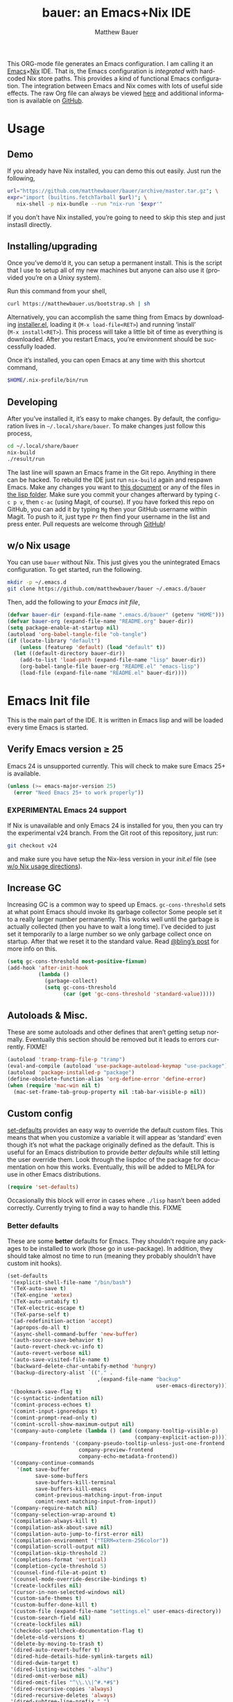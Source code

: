 #+TITLE: bauer: an Emacs+Nix IDE
#+AUTHOR: Matthew Bauer
#+EMAIL: mjbauer95@gmail.com
#+DESCRIPTION: My Emacs configuration
#+LANGUAGE: en
#+OPTIONS: c:nil d:t e:t f:t H:3 p:nil ':t *:t -:t ::t <:t \n:nil ^:{} |:t
#+OPTIONS: arch:nil author:t broken-links:nil
#+OPTIONS: creator:nil date:nil email:nil inline:nil num:nil pri:t
#+OPTIONS: prop:nil stat:t tags:nil tasks:nil tex:t timestamp:t title:t toc:nil
#+PROPERTY: header-args :cache yes
#+LATEX_HEADER: \usepackage{parskip}
#+LATEX_HEADER: \usepackage{inconsolata}
#+LATEX_HEADER: \usepackage[utf8]{inputenc}
#+LATEX_HEADER: \usepackage{alltt}
#+LATEX_HEADER: \usepackage{upquote}
#+TAGS: noexport notangle
#+STARTUP: showall hideblocks
#+HTML_HEAD: <link rel=stylesheet href="https://matthewbauer.us/style.css" />
#+EXPORT_FILE_NAME: index

# *Bauer’s automated, unified Emacs realm*

This ORG-mode file generates an Emacs configuration. I am calling it an
[[https://www.gnu.org/s/emacs/][Emacs]]×[[https://nixos.org][Nix]] IDE. That is, the Emacs configuration is /integrated/ with hardcoded
Nix store paths. This provides a kind of functional Emacs configuration. The
integration between Emacs and Nix comes with lots of useful side effects. The raw Org file can always be viewed [[https://matthewbauer.us/bauer/README.org][here]] and additional information is available on [[https://github.com/matthewbauer/bauer][GitHub]].

* Usage
  :PROPERTIES:
  :header-args: :tangle no
  :END:

** Demo

   If you already have Nix installed, you can demo this out easily. Just run the
   following,

   #+BEGIN_SRC sh
url="https://github.com/matthewbauer/bauer/archive/master.tar.gz"; \
expr="import (builtins.fetchTarball $url)"; \
   nix-shell -p nix-bundle --run "nix-run '$expr'"
   #+END_SRC

   If you don’t have Nix installed, you’re going to need to skip this step and
   just instasll directly.

** Installing/upgrading

   Once you’ve demo’d it, you can setup a permanent install. This is the script
   that I use to setup all of my new machines but anyone can also use it
   (provided you’re on a Unixy system).

   Run this command from your shell,

   #+BEGIN_SRC sh
curl https://matthewbauer.us/bootstrap.sh | sh
   #+END_SRC

   Alternatively, you can accomplish the same thing from Emacs by downloading
   [[https://raw.githubusercontent.com/matthewbauer/bauer/master/lisp/installer.el][installer.el]], loading it (=M‑x load‑file<RET>=) and running ‘install’
   (=M‑x install<RET>=). This process will take a little bit of time as
   everything is downloaded. After you restart Emacs, you’re environment should
   be successfully loaded.

   Once it’s installed, you can open Emacs at any time with this shortcut
   command,

   #+BEGIN_SRC sh
$HOME/.nix-profile/bin/run
   #+END_SRC

** Developing

   After you’ve installed it, it’s easy to make changes. By default, the
   configuration lives in =~/.local/share/bauer=. To make changes just follow
   this process,

   #+BEGIN_SRC sh
cd ~/.local/share/bauer
nix-build
./result/run
   #+END_SRC

   The last line will spawn an Emacs frame in the Git repo. Anything in there
   can be hacked. To rebuild the IDE just run =nix-build= again and respawn
   Emacs. Make any changes you want to [[./README.org][this document]] or any of the files in [[./lisp][the
   lisp folder]]. Make sure you commit your changes afterward by typing =C-c p v=,
   then =c-ac= (using Magit, of course). If you have forked this repo on GitHub,
   you can add it by typing =Mg= then your GitHub username within Magit. To push
   to it, just type =Pr= then find your username in the list and press enter.
   Pull requests are welcome through [[https://github.com/matthewbauer/bauer][GitHub]]!

** w/o Nix usage
   :PROPERTIES:
   :CUSTOM_ID: nonix
   :header-args: :tangle no
   :END:

   You can use ~bauer~ without Nix. This just gives you the unintegrated Emacs
   configuration. To get started, run the following.

   #+BEGIN_SRC sh
mkdir -p ~/.emacs.d
git clone https://github.com/matthewbauer/bauer ~/.emacs.d/bauer
   #+END_SRC

   Then, add the following to [[~/.emacs.d/init.el][your Emacs init file]],

   #+BEGIN_SRC emacs-lisp :tangle init.el
(defvar bauer-dir (expand-file-name ".emacs.d/bauer" (getenv "HOME")))
(defvar bauer-org (expand-file-name "README.org" bauer-dir))
(setq package-enable-at-startup nil)
(autoload 'org-babel-tangle-file "ob-tangle")
(if (locate-library "default")
    (unless (featurep 'default) (load "default" t))
  (let ((default-directory bauer-dir))
    (add-to-list 'load-path (expand-file-name "lisp" bauer-dir))
    (org-babel-tangle-file bauer-org "README.el" "emacs-lisp")
    (load-file (expand-file-name "README.el" bauer-dir))))
   #+END_SRC

* Emacs Init file
   :PROPERTIES:
   :header-args: :tangle yes
   :END:

   This is the main part of the IDE. It is written in Emacs lisp and will be
   loaded every time Emacs is started.

** Verify Emacs version ≥ 25

   Emacs 24 is unsupported currently. This will check to make sure Emacs 25+ is
   available.

   #+BEGIN_SRC emacs-lisp
(unless (>= emacs-major-version 25)
  (error "Need Emacs 25+ to work properly"))
   #+END_SRC

*** EXPERIMENTAL Emacs 24 support
   :PROPERTIES:
   :header-args: :tangle no
   :END:

    If Nix is unavailable and only Emacs 24 is installed for you, then you can
    try the experimental v24 branch. From the Git root of this repository, just
    run:

    #+BEGIN_SRC sh
git checkout v24
    #+END_SRC

    and make sure you have setup the Nix-less version in your [[~/.emacs.d/init.el][init.el]] file (see
    [[#nonix][w/o Nix usage directions]]).

** Increase GC

   Increasing GC is a common way to speed up Emacs. =gc-cons-threshold= sets at
   what point Emacs should invoke its garbage collector Some people set it to a
   really larger number permanently. This works well until the garbage is
   actually collected (then you have to wait a long time). I’ve decided to just
   set it temporarily to a large number so we only garbage collect once on
   startup. After that we reset it to the standard value. Read [[http://bling.github.io/blog/2016/01/18/why-are-you-changing-gc-cons-threshold/][@bling’s post]] for
   more info on this.

   #+BEGIN_SRC emacs-lisp
(setq gc-cons-threshold most-positive-fixnum)
(add-hook 'after-init-hook
          (lambda ()
            (garbage-collect)
            (setq gc-cons-threshold
                  (car (get 'gc-cons-threshold 'standard-value)))))
   #+END_SRC

** Autoloads & Misc.

   These are some autoloads and other defines that aren’t getting setup
   normally. Eventually this section should be removed but it leads to errors
   currently. FIXME!

   #+BEGIN_SRC emacs-lisp
(autoload 'tramp-tramp-file-p "tramp")
(eval-and-compile (autoload 'use-package-autoload-keymap "use-package"))
(autoload 'package-installed-p "package")
(define-obsolete-function-alias 'org-define-error 'define-error)
(when (require 'mac-win nil t)
  (mac-set-frame-tab-group-property nil :tab-bar-visible-p nil))
   #+END_SRC

** Custom config

   [[./lisp/set-defaults.el][set-defaults]] provides an easy way to override the default custom files. This
   means that when you customize a variable it will appear as ‘standard’ even
   though it’s not what the package originally defined as the default. This is
   useful for an Emacs distribution to provide /better defaults/ while still
   letting the user override them. Look through the lispdoc of the package for
   documentation on how this works. Eventually, this will be added to MELPA for
   use in other Emacs distributions.

   #+BEGIN_SRC emacs-lisp
(require 'set-defaults)
   #+END_SRC

   Occasionally this block will error in cases where =./lisp= hasn’t been added
   correctly. Currently trying to find a way to handle this. FIXME

*** Better defaults

   These are some *better* defaults for Emacs. They shouldn’t require any
   packages to be installed to work (those go in use-package). In addition, they
   should take almost no time to run (meaning they probably shouldn’t have
   custom init hooks).

    #+BEGIN_SRC emacs-lisp
(set-defaults
 '(explicit-shell-file-name "/bin/bash")
 '(TeX-auto-save t)
 '(TeX-engine 'xetex)
 '(TeX-auto-untabify t)
 '(TeX-electric-escape t)
 '(TeX-parse-self t)
 '(ad-redefinition-action 'accept)
 '(apropos-do-all t)
 '(async-shell-command-buffer 'new-buffer)
 '(auth-source-save-behavior t)
 '(auto-revert-check-vc-info t)
 '(auto-revert-verbose nil)
 '(auto-save-visited-file-name t)
 '(backward-delete-char-untabify-method 'hungry)
 '(backup-directory-alist `(("." .
                             ,(expand-file-name "backup"
                                                user-emacs-directory))))
 '(bookmark-save-flag t)
 '(c-syntactic-indentation nil)
 '(comint-process-echoes t)
 '(comint-input-ignoredups t)
 '(comint-prompt-read-only t)
 '(comint-scroll-show-maximum-output nil)
 '(company-auto-complete (lambda () (and (company-tooltip-visible-p)
                                         (company-explicit-action-p))))
 '(company-frontends '(company-pseudo-tooltip-unless-just-one-frontend
                       company-preview-frontend
                       company-echo-metadata-frontend))
 '(company-continue-commands
   '(not save-buffer
         save-some-buffers
         save-buffers-kill-terminal
         save-buffers-kill-emacs
         comint-previous-matching-input-from-input
         comint-next-matching-input-from-input))
 '(company-require-match nil)
 '(company-selection-wrap-around t)
 '(compilation-always-kill t)
 '(compilation-ask-about-save nil)
 '(compilation-auto-jump-to-first-error nil)
 '(compilation-environment '("TERM=xterm-256color"))
 '(compilation-scroll-output nil)
 '(compilation-skip-threshold 2)
 '(completions-format 'vertical)
 '(completion-cycle-threshold 5)
 '(counsel-find-file-at-point t)
 '(counsel-mode-override-describe-bindings t)
 '(create-lockfiles nil)
 '(cursor-in-non-selected-windows nil)
 '(custom-safe-themes t)
 '(custom-buffer-done-kill t)
 '(custom-file (expand-file-name "settings.el" user-emacs-directory))
 '(custom-search-field nil)
 '(create-lockfiles nil)
 '(checkdoc-spellcheck-documentation-flag t)
 '(delete-old-versions t)
 '(delete-by-moving-to-trash t)
 '(dired-auto-revert-buffer t)
 '(dired-hide-details-hide-symlink-targets nil)
 '(dired-dwim-target t)
 '(dired-listing-switches "-alhv")
 '(dired-omit-verbose nil)
 '(dired-omit-files "^\\.\\|^#.*#$")
 '(dired-recursive-copies 'always)
 '(dired-recursive-deletes 'always)
 '(dired-subtree-line-prefix " ")
 '(dtrt-indent-verbosity 0)
 '(disabled-command-function nil)
 '(display-buffer-reuse-frames t)
 '(echo-keystrokes 0)
 '(enable-recursive-minibuffers t)
 '(erc-autoaway-idle-seconds 600)
 '(erc-autojoin-timing 'ident)
 '(erc-rename-buffers t)
 '(erc-fill-static-center 12)
 '(erc-fill-prefix "          ")
 '(erc-insert-timestamp-function 'erc-insert-timestamp-left)
 '(erc-interpret-mirc-color t)
 '(erc-join-buffer 'bury)
 '(erc-kill-buffer-on-part t)
 '(erc-kill-queries-on-quit t)
 '(erc-log-write-after-send t)
 '(erc-lurker-hide-list (quote ("JOIN" "NICK" "PART" "QUIT" "MODE")))
 '(erc-kill-server-buffer-on-quit t)
 '(erc-prompt (lambda nil (concat "[" (buffer-name) "]")))
 '(erc-prompt-for-password nil)
 '(erc-query-display 'buffer)
 '(erc-user-full-name (quote user-full-name))
 '(erc-server-coding-system '(utf-8 . utf-8))
 '(erc-timestamp-format "%H:%M ")
 '(erc-timestamp-only-if-changed-flag nil)
 '(erc-try-new-nick-p nil)
 '(eshell-banner-message "")
 '(eshell-cd-on-directory t)
 '(eshell-cmpl-autolist t)
 '(eshell-cmpl-cycle-completions nil)
 '(eshell-cmpl-cycle-cutoff-length 2)
 '(eshell-cmpl-ignore-case t)
 '(eshell-cp-interactive-query t)
 '(eshell-cp-overwrite-files nil)
 '(eshell-default-target-is-dot t)
 '(eshell-destroy-buffer-when-process-dies t)
 '(eshell-highlight-prompt t)
 '(eshell-hist-ignoredups t)
 '(eshell-history-size nil)
 '(eshell-list-files-after-cd t)
 '(eshell-ln-interactive-query t)
 '(eshell-ls-initial-args "-h")
 '(eshell-ls-dired-initial-args (quote ("-h")))
 '(eshell-mv-interactive-query t)
 '(eshell-output-filter-functions '(eshell-handle-ansi-color
                                    eshell-handle-control-codes
                                    eshell-watch-for-password-prompt
                                    ;; eshell-truncate-buffer
                                    ))
 '(eshell-plain-echo-behavior nil)
 '(eshell-review-quick-commands t)
 '(eshell-rm-interactive-query t)
 '(eshell-prompt-function
   (lambda () (concat
               (when (tramp-tramp-file-p default-directory)
                 (concat
                  (tramp-file-name-user
                   (tramp-dissect-file-name default-directory))
                  "@"
                  (tramp-file-name-real-host (tramp-dissect-file-name
                                              default-directory))
                  " "))
               (let ((dir (eshell/pwd)))
                 (if (string= dir (getenv "HOME")) "~"
                   (let ((dirname (file-name-nondirectory dir)))
                     (if (string= dirname "") "/" dirname))))
               (if (= (user-uid) 0) " # " " $ "))))
 '(eshell-stringify-t nil)
 '(eshell-visual-commands
   '("vi" "screen" "top" "less" "more" "lynx" "ncftp" "pine" "tin" "trn" "elm"
     "nano" "nethack" "telnet" "emacs" "emacsclient" "htop" "w3m" "links" "lynx"
     "elinks" "irrsi" "mutt" "finch" "newsbeuter" "pianobar"))
 '(eval-expression-print-length 20)
 '(eval-expression-print-level nil)
 '(explicit-shell-args '("-c" "export EMACS= INSIDE_EMACS=; stty echo; shell"))
 '(expand-region-contract-fast-key "j")
 '(find-ls-option (quote ("-print0 | xargs -P4 -0 ls -ldN" . "-ldN")))
 '(find-ls-subdir-switches "-ldN")
 '(flycheck-check-syntax-automatically '(save
                                         idle-change
                                         mode-enabled
                                         new-line))
 '(flycheck-display-errors-function
   'flycheck-display-error-messages-unless-error-list)
 '(flycheck-standard-error-navigation nil)
 '(flycheck-global-modes '(not erc-mode
                               message-mode
                               git-commit-mode
                               view-mode
                               outline-mode
                               text-mode
                               org-mode))
 '(flyspell-abbrev-p nil)
 '(flyspell-auto-correct nil)
 '(flyspell-highlight-properties nil)
 '(flyspell-incorrect-hook nil)
 '(flyspell-issue-welcome-flag nil)
 '(frame-title-format '(:eval
                        (if (buffer-file-name)
                            (abbreviate-file-name (buffer-file-name))
                          "%b")))
 '(global-auto-revert-non-file-buffers t)
 '(gnuplot-eldoc-mode t)
 '(gnuplot-inline-image-mode (quote dedicated))
 '(grep-command "egrep -nH -e ")
 '(grep-find-command
   "find . -name '*.v' -type f -print0 | xargs -P4 -0 egrep -nH ")
 '(haskell-ask-also-kill-buffers nil)
 '(haskell-interactive-mode-scroll-to-bottom t)
 '(haskell-process-args-stack-ghci
   (quote
    ("--ghci-options=-ferror-spans" "--ghci-options=-fno-diagnostics-show-caret" "--no-build" "--no-load")))
 '(haskell-process-prompt-restart-on-cabal-change nil)
 '(haskell-process-show-debug-tips nil)
 '(haskell-indent-spaces 4)
 '(haskell-indentation-ifte-offset 4)
 '(haskell-indentation-layout-offset 4)
 '(haskell-indentation-left-offset 4)
 '(haskell-indentation-starter-offset 4)
 '(haskell-indentation-where-post-offset 4)
 '(haskell-indentation-where-pre-offset 4)
 '(haskell-process-load-or-reload-prompt t)
 '(haskell-process-use-presentation-mode nil)
 '(highlight-nonselected-windows nil)
 '(hideshowvis-ignore-same-line nil)
 '(history-delete-duplicates t)
 '(history-length 200)
 '(ibuffer-default-display-maybe-show-predicates t)
 '(ibuffer-expert t)
 '(ibuffer-formats
   (quote
    ((mark modified read-only " "
           (name 16 -1)
           " "
           (size 6 -1 :right)
           " "
           (mode 16 16)
           " " filename)
     (mark " "
           (name 16 -1)
           " " filename))))
 '(ibuffer-maybe-show-regexps nil)
 '(ibuffer-show-empty-filter-groups nil)
 '(ibuffer-shrink-to-minimum-size t t)
 '(ibuffer-use-other-window t)
 '(iedit-toggle-key-default nil)
 '(imenu-auto-rescan t)
 '(indicate-empty-lines t)
 '(inhibit-startup-screen t)
 '(inhibit-startup-echo-area-message t)
 '(initial-major-mode 'fundamental-mode)
 '(initial-scratch-message "")
 '(ispell-extra-args '("--sug-mode=ultra"))
 '(ispell-silently-savep t)
 '(ispell-quietly t)
 '(ivy-count-format "\"\"")
 '(ivy-dynamic-exhibit-delay-ms 200)
 '(ivy-ignore-buffers
   (quote
    ("\\` " "\\`\\*git-monitor:" "\\`\\*magit-process:" "\\.elc$" 
	 "\\`\\.newsrc-dribble\\'" "\\`\\.newsrc.eld\\'")))
 '(ivy-re-builders-alist (quote ((t . ivy--regex-ignore-order))) t)
 '(ivy-wrap t)
 '(ivy-display-style nil)
 '(ivy-minibuffer-faces nil)
 '(ivy-use-virtual-buffers t)
 '(ivy-fixed-height-minibuffer t)
 '(jit-lock-defer-time 0.01)
 '(js2-mode-show-parse-errors nil)
 '(js2-mode-show-strict-warnings nil)
 '(js2-strict-missing-semi-warning nil)
 '(kill-do-not-save-duplicates t)
 '(kill-ring-max 500)
 '(kill-whole-line t)
 '(load-prefer-newer t)
 '(mac-allow-anti-aliasing t)
 '(mac-command-key-is-meta t)
 '(mac-command-modifier 'meta)
 '(mac-option-key-is-meta nil)
 '(mac-option-modifier 'super)
 '(mac-right-option-modifier nil)
 '(mac-frame-tabbing t)
 '(mac-system-move-file-to-trash-use-finder t)
 '(magit-log-auto-more t)
 '(magit-clone-set-remote\.pushDefault t)
 '(magit-diff-options nil)
 '(magit-ediff-dwim-show-on-hunks t)
 '(magit-fetch-arguments nil)
 '(magit-highlight-trailing-whitespace nil)
 '(magit-highlight-whitespace nil)
 '(magit-no-confirm t)
 '(magit-process-connection-type nil)
 '(magit-process-find-password-functions '(magit-process-password-auth-source))
 '(magit-process-popup-time 15)
 '(magit-push-always-verify nil)
 '(magit-save-repository-buffers 'dontask)
 '(magit-stage-all-confirm nil)
 '(magit-unstage-all-confirm nil)
 '(mmm-global-mode 'buffers-with-submode-classes)
 '(mmm-submode-decoration-level 2)
 '(minibuffer-prompt-properties '(read-only t
                                            cursor-intangible t
                                            face minibuffer-prompt))
 '(mwim-beginning-of-line-function 'beginning-of-line)
 '(mwim-end-of-line-function 'end-of-line)
 '(next-line-add-newlines nil)
 '(next-error-recenter t)
 '(notmuch-show-logo nil)
 '(nrepl-log-messages t)
 '(nsm-save-host-names t)
 '(ns-function-modifier 'hyper)
 '(ns-pop-up-frames nil)
 '(nxml-sexp-element-flag t)
 '(nxml-slash-auto-complete-flag t)
 '(org-confirm-babel-evaluate nil)
 '(org-blank-before-new-entry '((heading) (plain-list-item)))
 '(org-export-in-background nil)
 '(org-log-done 'time)
 '(org-return-follows-link t)
 '(org-special-ctrl-a/e t)
 '(org-src-fontify-natively t)
 '(org-src-preserve-indentation t)
 '(org-src-tab-acts-natively t)
 '(org-support-shift-select t)
 '(parens-require-spaces t)
 '(package-archives '(("melpa-stable" . "http://stable.melpa.org/packages/")
                      ("melpa" . "https://melpa.org/packages/")
                      ("org" . "http://orgmode.org/elpa/")
                      ("gnu" . "https://elpa.gnu.org/packages/")))
 '(pcomplete-compare-entries-function (quote file-newer-than-file-p))
 '(proof-auto-action-when-deactivating-scripting (quote retract))
 '(proof-autosend-enable nil)
 '(proof-electric-terminator-enable t)
 '(proof-fast-process-buffer nil)
 '(proof-script-fly-past-comments t)
 '(proof-shell-fiddle-frames nil)
 '(proof-splash-enable nil)
 '(proof-sticky-errors t)
 '(proof-tidy-response t)
 '(projectile-globally-ignored-files '(".DS_Store" "TAGS"))
 '(projectile-enable-caching t)
 '(projectile-mode-line
   '(:eval (if (and (ignore-errors (projectile-project-p))
                    (not (file-remote-p default-directory)))
               (format " Projectile[%s]" (projectile-project-name)) "")))
 '(projectile-ignored-project-function 'file-remote-p)
 '(projectile-switch-project-action 'projectile-dired)
 '(projectile-do-log nil)
 '(projectile-verbose nil)
 '(reb-re-syntax 'string)
 '(read-buffer-function (quote ido-read-buffer))
 '(require-final-newline t)
 '(resize-mini-windows t)
 '(ring-bell-function 'ignore)
 '(rtags-completions-enabled t)
 '(rtags-imenu-syntax-highlighting 10)
 '(ruby-insert-encoding-magic-comment nil)
 '(sh-guess-basic-offset t)
 '(same-window-buffer-names
   '("*eshell*" "*shell*" "*mail*" "*inferior-lisp*" "*ielm*" "*scheme*"))
 '(save-abbrevs 'silently)
 '(save-interprogram-paste-before-kill t)
 '(savehist-additional-variables '(search-ring
                                   regexp-search-ring
                                   kill-ring
                                   comint-input-ring
                                   kmacro-ring
                                   sr-history-registry
                                   file-name-history
                                   tablist-name-filter))
 '(savehist-autosave-interval 60)
 '(savehist-ignored-variables (quote (load-history 
                                      flyspell-auto-correct-ring kill-ring)))
 '(auto-window-vscroll nil)
 '(hscroll-margin 5)
 '(hscroll-step 5)
 '(scroll-preserve-screen-position 'always)
 '(scroll-bar-mode nil)
 '(send-mail-function 'smtpmail-send-it)
 '(sentence-end-double-space nil)
 '(set-mark-command-repeat-pop t)
 '(shell-completion-execonly nil)
 '(shell-input-autoexpand nil)
 '(show-paren-delay 0)
 '(sp-highlight-pair-overlay nil)
 '(sp-autoskip-closing-pair 'always)
 '(sp-hybrid-kill-entire-symbol nil)
 '(swiper-stay-on-quit t)
 '(switch-to-buffer-preserve-window-point t)
 '(truncate-lines nil)
 '(tab-always-indent 'complete)
 '(tool-bar-mode nil)
 '(term-input-autoexpand t)
 '(term-input-ignoredups t)
 '(term-input-ring-file-name t)
 '(tramp-default-proxies-alist '(((regexp-quote (system-name)) nil nil)
                                 (nil "\\`root\\'" "/ssh:%h:")
                                 (".*" "\\`root\\'" "/ssh:%h:")))
 '(tramp-default-user nil)
 '(text-quoting-style 'quote)
 '(tls-checktrust t)
 '(undo-limit 800000)
 '(uniquify-after-kill-buffer-p t)
 '(uniquify-buffer-name-style 'forward)
 '(uniquify-ignore-buffers-re "^\\*")
 '(uniquify-separator "/")
 '(use-dialog-box nil)
 '(use-file-dialog nil)
 '(use-package-always-defer t)
 '(use-package-enable-imenu-support t)
 '(use-package-expand-minimally nil)
 '(version-control t)
 '(vc-allow-async-revert t)
 '(vc-command-messages t)
 '(vc-git-diff-switches '("-w" "-U3"))
 '(vc-follow-symlinks nil)
 '(vc-ignore-dir-regexp
   (concat "\\(\\(\\`"
           "\\(?:[\\/][\\/][^\\/]+[\\/]\\|/\\(?:net\\|afs\\|\\.\\.\\.\\)/\\)"
            "\\'\\)\\|\\(\\`/[^/|:][^/|]*:\\)\\)\\|\\(\\`/[^/|:][^/|]*:\\)"))
 '(vc-make-backup-files t)
 '(view-read-only t)
 '(view-inhibit-help-message t)
 '(visible-bell t)
 '(woman-imenu t)
 '(x-stretch-cursor t)
 '(whitespace-line-column 80)
 '(whitespace-auto-cleanup t)
 '(whitespace-rescan-timer-time nil)
 '(whitespace-silent t)
 '(whitespace-style '(face
                      trailing
                      lines
                      space-before-tab
                      empty
                      lines-style))
 '(window-divider-default-bottom-width 1)
 '(window-divider-default-places (quote bottom-only))
 '(yas-triggers-in-field t)
 '(yas-wrap-around-region t)
 )
    #+END_SRC

*** Site paths

   Now, pull in generated paths from =site-paths.el=. Nix will generate this
   file automatically for us and different Emacs variables will be set to their
   Nix store derivations. Everything should work fine if you don’t have this
   available, though. If you are in Emacs and already have the IDE install you
   can inspect this file by typing =M-: (find-file (locate-library
   "site-paths"))=. It will look similar to a =settings.el= file where each line
   corresponds to a customizable variable. Unlike =settings.el=, each entry is
   path in the Nix store and we verify it exists before setting it.

   #+BEGIN_SRC emacs-lisp
(load "site-paths" :noerror)
   #+END_SRC

*** Set environment

    =set-envs= is provided by [[./lisp/set-defaults.el][set-defaults]]. We can use it like
    =custom-set-variables=, just it calls =setenv= instead of =setq=. All of
    these entries correspond to environment variables that we want to always be
    set in the Emacs process.

    #+BEGIN_SRC emacs-lisp
(set-envs
 '("EDITOR" "emacsclient -nw")
 '("LANG" "en_US.UTF-8")
 '("LC_ALL" "en_US.UTF-8")
 '("NODE_NO_READLINE" "1")
 '("PAGER" "cat")
 )
    #+END_SRC

*** Load custom file

    This file allows users to override the above defaults. This will mean you
    can use custom as you normally would in vanilla Emacs.

    #+BEGIN_SRC emacs-lisp
(load custom-file 'noerror)
    #+END_SRC

** Setup use-package

   [[https://github.com/jwiegley/use-package][use-package]] is an Emacs package by John Weigley to easily configure other
   Emacs packages. It’s quite useful and it will be used extensively in this
   project.

   Now to get =use-package= we will require =package.el= and initialize it if
   site-paths is not setup (meaning we’re outside the Nix expression). Because
   site-paths should be available (unless you don’t have Nix), we can skip this
   step. All of this is marked ‘eval-and-compile’ to make sure the compiler
   picks it up on build phase.

   So, there are basically two modes for using this configuration. One when
   packages are installed externally (through Nix) and another where they are
   installed internally. This is captured in the variable ‘needs-package-init’
   which will be t when we want to use the builtin package.el and will be nli
   when we want to just assume everything is available.

   #+BEGIN_SRC emacs-lisp
(eval-and-compile
  (setq needs-package-init (and (not (locate-library "site-paths"))
                                (not (and (boundp 'use-package-list--is-running)
                                          use-package-list--is-running)))))
   #+END_SRC

   First handle using =package.el=.

   #+BEGIN_SRC emacs-lisp
(when needs-package-init
  (require 'package)
  (package-initialize)
  (unless (package-installed-p 'use-package)
    (package-refresh-contents)
    (package-install 'use-package)))
#+END_SRC

   Actually require =use-package=,

   #+BEGIN_SRC emacs-lisp
(eval-and-compile
  (require 'delight)
  (require 'use-package)
  (require 'bind-key))
   #+END_SRC

   Now let’s handle the case where all of the packages are already provided.
   Bascially, we’ll prevent use-package from running ‘ensure’ on anything.

   #+BEGIN_SRC emacs-lisp
(eval-and-compile
  (setq use-package-always-ensure needs-package-init)
  (when (not needs-package-init)
    (setq use-package-ensure-function 'ignore
          package-enable-at-startup nil)))
   #+END_SRC

** Key bindings

   Using bind-key, setup some simple key bindings. None of these should
   overwrite Emacs’ default keybindings. Also, they should only require vanilla
   Emacs to work (non-vanilla Emacs key bindings should be put in their
   =use-package= declaration). These are meant to all be as close to vanilla
   Emacs as possible. I try to avoid extremely specific key binds here.

   #+BEGIN_SRC emacs-lisp
(bind-key "C-c C-u"         'rename-uniquely)
(bind-key "C-x ~"           (lambda () (interactive) (find-file "~")))
(bind-key "C-x /"           (lambda () (interactive) (find-file "/")))
(bind-key "C-c C-o"         'browse-url-at-point)
(bind-key "H-l"             'browse-url-at-point)
(bind-key "C-x 5 3"         'iconify-frame)
(bind-key "C-x 5 4"         'toggle-frame-fullscreen)
(bind-key "s-SPC"           'cycle-spacing)
(bind-key "C-c w w"         'whitespace-mode)

(bind-key "<C-return>"      'other-window)
(bind-key "C-z"             'delete-other-windows)
(bind-key "M-g l"           'goto-line)
(bind-key "<C-M-backspace>" 'backward-kill-sexp)
(bind-key "C-x t"           'toggle-truncate-lines)
(bind-key "C-x v H"         'vc-region-history)
(bind-key "C-c SPC"         'just-one-space)
(bind-key "C-c f"           'flush-lines)
(bind-key "C-c o"           'customize-option)
(bind-key "C-c O"           'customize-group)
(bind-key "C-c F"           'customize-face)
(bind-key "C-c q"           'fill-region)
(bind-key "C-c s"           'replace-string)
(bind-key "C-c u"           'rename-uniquely)
(bind-key "C-c z"           'clean-buffer-list)
(bind-key "C-c ="           'count-matches)
(bind-key "C-c ;"           'comment-or-uncomment-region)
(bind-key "C-c n"           'clean-up-buffer-or-region)
(bind-key "C-c d"           'duplicate-current-line-or-region)
(bind-key "M-+"             'text-scale-increase)
(bind-key "M-_"             'text-scale-decrease)

(bind-key "H-c"             'compile)
(bind-key "s-1"             'other-frame)
(bind-key "<s-return>"      'toggle-frame-fullscreen)

(bind-key "s-C-<left>"      'shrink-window-horizontally)
(bind-key "s-C-<right>"     'enlarge-window-horizontally)
(bind-key "s-C-<down>"      'shrink-window)
(bind-key "s-C-<up>"        'enlarge-window)

(require 'iso-transl)
(bind-key "' /"       "′" iso-transl-ctl-x-8-map)
(bind-key "\" /"      "″" iso-transl-ctl-x-8-map)
(bind-key "\" ("      "“" iso-transl-ctl-x-8-map)
(bind-key "\" )"      "”" iso-transl-ctl-x-8-map)
(bind-key "' ("       "‘" iso-transl-ctl-x-8-map)
(bind-key "' )"       "’" iso-transl-ctl-x-8-map)
(bind-key "4 < -"     "←" iso-transl-ctl-x-8-map)
(bind-key "4 - >"     "→" iso-transl-ctl-x-8-map)
(bind-key "4 b"       "←" iso-transl-ctl-x-8-map)
(bind-key "4 f"       "→" iso-transl-ctl-x-8-map)
(bind-key "4 p"       "↑" iso-transl-ctl-x-8-map)
(bind-key "4 n"       "↓" iso-transl-ctl-x-8-map)
(bind-key "<down>"    "⇓" iso-transl-ctl-x-8-map)
(bind-key "<S-down>"  "↓" iso-transl-ctl-x-8-map)
(bind-key "<left>"    "⇐" iso-transl-ctl-x-8-map)
(bind-key "<S-left>"  "←" iso-transl-ctl-x-8-map)
(bind-key "<right>"   "⇒" iso-transl-ctl-x-8-map)
(bind-key "<S-right>" "→" iso-transl-ctl-x-8-map)
(bind-key "<up>"      "⇑" iso-transl-ctl-x-8-map)
(bind-key "<S-up>"    "↑" iso-transl-ctl-x-8-map)
(bind-key ","         "…" iso-transl-ctl-x-8-map)

(bind-key "<S-s-up>"      'shrink-window)
(bind-key "<S-s-down>"    'enlarge-window)
   #+END_SRC

** Setup installer                                                 :noexport:
   :PROPERTIES:
   :header-args: :tangle no
   :END:
   
   Provides installation and upgrading functionality. You can upgrade the IDE at
   any time by typing =M-x upgrade= from within Emacs. You may have to restart
   Emacs for the upgrade to take place. See [[./lisp/installer.el][installer.el]] for
   documentation.

   *Note this is disabled currently*

   #+BEGIN_SRC emacs-lisp
(require 'installer nil t)
   #+END_SRC

** Packages

   Alphabetical listing of all Emacs packages needed by the IDE.

   To resort, go to one of the package group headings and type =C-c ^ a=.

*** Essentials

    Some of these are included in Emacs, others aren’t. All of them are
    necessary for using Emacs as a full featured IDE.

**** ace window
	 [[https://github.com/abo-abo/ace-window][GitHub]]

     #+BEGIN_SRC emacs-lisp
(use-package ace-window
  :bind (("M-o" . other-window)
         ([remap next-multiframe-window] . ace-window)))
     #+END_SRC

**** aggressive-indent
	 [[https://github.com/Malabarba/aggressive-indent-mode][GitHub]]

     Automatically indent code as you type. Only enabled for Lisp currently.

     #+BEGIN_SRC emacs-lisp
(use-package aggressive-indent
  :hook ((emacs-lisp-mode
          inferior-emacs-lisp-mode
          ielm-mode
          lisp-mode
          inferior-lisp-mode
          isp-interaction-mode
          slime-repl-mode) . aggressive-indent-mode))
     #+END_SRC

**** buffer-move
	 [[https://github.com/lukhas/buffer-move][GitHub]]

     #+BEGIN_SRC emacs-lisp
(use-package buffer-move
  :bind
  (("<M-S-up>" . buf-move-up)
   ("<M-S-down>" . buf-move-down)
   ("<M-S-left>" . buf-move-left)
   ("<M-S-right>" . buf-move-right)))
     #+END_SRC

**** Company :noexport:
     :PROPERTIES:
     :header-args: :tangle no
     :END:

     This is currently disabled.

	 [[https://github.com/company-mode/company-mode][GitHub]]

	 [[http://company-mode.github.io][Website]]

     #+BEGIN_SRC emacs-lisp
(use-package company
  :commands global-company-mode
  :preface
  (defun company-complete-common-or-cycle-backward ()
	"Complete common prefix or cycle backward."
	(interactive)
	(company-complete-common-or-cycle -1))
  :bind (:map company-active-map
          ("RET" . company-complete-selection)
		  ([return] . company-complete-selection)
          ("TAB" . company-complete-common-or-cycle)
          ("<tab>" . company-complete-common-or-cycle)
          ("S-TAB" . company-complete-common-or-cycle-backward)
          ("<backtab>" . company-complete-common-or-cycle-backward)
          ("C-n" . company-select-next)
          ("C-p" . company-select-previous)

          ("C-/" . company-search-candidates)
          ("C-M-/" . company-filter-candidates)
          ("C-d" . company-show-doc-buffer)
        )
  :hook (minibuffer-setup-hook . company-mode)
  :config
  ;; (setq company-backends
  ;;      '((company-css :with company-dabbrev)
  ;;        (company-nxml :with company-dabbrev)
  ;;        (company-elisp :with company-capf)
  ;;        (company-eshell-history :with company-capf company-files)
  ;;        (company-capf :with company-files company-keywords)
  ;;        (company-etags company-gtags company-clang company-cmake
  ;;                       :with company-dabbrev)
  ;;        (company-semantic :with company-dabbrev company-capf)
  ;;        (company-abbrev company-dabbrev company-keywords)
  ;;        ))
  (global-company-mode 1)
  (add-hook 'minibuffer-setup-hook
            (lambda () (setq-local company-frontends
                                   '(company-preview-frontend))))
;; (advice-add 'completion-at-point :override 'company-complete-common-or-cycle)
 )
     #+END_SRC

***** company-anaconda                                             :noexport:
      :PROPERTIES:
      :header-args: :tangle no
      :END:

      This is currently disabled

      #+BEGIN_SRC emacs-lisp
(use-package company-anaconda
  :commands (company-anaconda)
  :after company
  :config
  (add-to-list 'company-backends 'company-anaconda))
      #+END_SRC

***** company-auctex                                               :noexport:
      :PROPERTIES:
      :header-args: :tangle no
      :END:

      This is currently disabled.

      #+BEGIN_SRC emacs-lisp
(use-package company-auctex
  :commands (company-auctex-labels
             company-auctex-bibs
             company-auctex-macros
             company-auctex-symbols
             company-auctex-environments)
  :after company
  :config
  (add-to-list 'company-backends 'company-auctex-labels)
  (add-to-list 'company-backends 'company-auctex-bibs)
  (add-to-list 'company-backends
               '(company-auctex-macros
                 company-auctex-symbols
                 company-auctex-environments)))
      #+END_SRC

***** company-eshell-history

      #+BEGIN_SRC emacs-lisp
(use-package company-eshell-history
  :ensure nil
  :commands (company-eshell-history)
  )
      #+END_SRC

***** company-irony                                                :noexport:
      :PROPERTIES:
      :header-args: :tangle no
      :END:

      This is currently disabled.

      #+BEGIN_SRC emacs-lisp
(use-package company-irony
  :after company
  :commands (company-irony)
  :config (add-to-list 'company-backends 'company-irony))
      #+END_SRC

***** company-jedi                                                 :noexport:
      :PROPERTIES:
      :header-args: :tangle no
      :END:

      This is currently disabled.

      #+BEGIN_SRC emacs-lisp
(use-package company-jedi
  :after company)
      #+END_SRC

***** company-shell                                                :noexport:
      :PROPERTIES:
      :header-args: :tangle no
      :END:

      This is currently disabled.

      #+BEGIN_SRC emacs-lisp
(use-package company-shell
  :after company
  :commands (company-shell)
  :config (add-to-list 'company-backends 'company-shell))
      #+END_SRC

***** company-statistics
      :PROPERTIES:
      :header-args: :tangle no
      :END:

      This is currently disabled.

      #+BEGIN_SRC emacs-lisp
(use-package company-statistics
  :hook (company-mode . company-statistics-mode))
      #+END_SRC

***** company-rtags 											   :noexport:
      :PROPERTIES:
      :header-args: :tangle no
      :END:

      This is currently disabled.

      #+BEGIN_SRC emacs-lisp
(use-package company-rtags
  :after company
  :commands (company-rtags)
  :config
  (setq rtags-autostart-diagnostics t)
  (rtags-diagnostics)
  (setq rtags-completions-enabled t)
  (add-to-list ’company-backends 'company-rtags))
      #+END_SRC

***** company-tern                                                 :noexport:
      :PROPERTIES:
      :header-args: :tangle no
      :END:

      This is currently disabled.

      #+BEGIN_SRC emacs-lisp
(use-package company-tern
  :after company
  :commands (company-tern)
  :config (add-to-list 'company-backends 'company-tern))
      #+END_SRC

***** company-web                                                  :noexport:
      :PROPERTIES:
      :header-args: :tangle no
      :END:

      This is currently disabled.

      #+BEGIN_SRC emacs-lisp
(use-package company-web
  :after company
  :commands (company-web-html
             company-web-slim
             company-web-jade)
  :config
  (add-to-list 'company-backends 'company-web-html)
  (add-to-list 'company-backends 'company-web-slim)
  (add-to-list 'company-backends 'company-web-jade))
      #+END_SRC

***** readline-complete                                            :noexport:
      :PROPERTIES:
      :header-args: :tangle no
      :END:

      This is currently disabled.

      #+BEGIN_SRC emacs-lisp
(use-package readline-complete
  :after company
  :config
  (add-to-list 'company-backends 'company-readline)
  (add-hook 'rlc-no-readline-hook (lambda () (company-mode -1))))
      #+END_SRC

**** compile

     #+BEGIN_SRC emacs-lisp
(use-package compile
  :ensure nil
  :bind (("C-c C-c" . compile)
         ("M-O" . show-compilation)
         :map compilation-mode-map
         ("o" . compile-goto-error))
  :preface
  (defun show-compilation ()
    (interactive)
    (let ((compile-buf
           (catch 'found
             (dolist (buf (buffer-list))
               (if (string-match "\\*compilation\\*" (buffer-name buf))
                   (throw 'found buf))))))
      (if compile-buf
          (switch-to-buffer-other-window compile-buf)
        (call-interactively 'compile))))

  (defun compilation-ansi-color-process-output ()
    (ansi-color-process-output nil)
    (set (make-local-variable 'comint-last-output-start)
         (point-marker)))
  :hook (compilation-filter . compilation-ansi-color-process-output))
     #+END_SRC

**** Counsel

	 [[https://github.com/abo-abo/swiper][GitHub]]

     Counsel is only enabled on non-Windows systems. This is due to an issue in
     counsel-find-file, see https://github.com/abo-abo/swiper/issues/773 for
     more info.

     #+BEGIN_SRC emacs-lisp
(use-package counsel
  :delight
  :commands (counsel-mode counsel-descbinds counsel-grep-or-swiper)

  ;; counsel doesn’t work well with windows drives
  ;; see https://github.com/abo-abo/swiper/issues/773
  :if (not (string= system-type "windows-nt"))

  :bind* (;; ([remap execute-extended-command] . counsel-M-x)
          ;; ([remap find-file] . counsel-find-file)
          ;; ([remap describe-function] . counsel-describe-function)
          ;; ([remap describe-variable] . counsel-describe-variable)
          ;; ([remap info-lookup-symbol] . counsel-info-lookup-symbol)
          ("<f1> l" . counsel-find-library)
          ("C-c j" . counsel-git-grep)
          ("C-c k" . counsel-rg)
          ("C-x l" . counsel-locate)
          ;; ("C-M-i" . counsel-imenu)
          ("M-y" . counsel-yank-pop)
          ("C-c i 8" . counsel-unicode-char)
          )
  ;; :init
  ;; (bind-key* [remap isearch-forward] 'counsel-grep-or-swiper
  ;;            (executable-find "grep"))
  :demand
  :config (counsel-mode)
  )
     #+END_SRC

***** counsel-projectile                                           :noexport:
      :PROPERTIES:
      :header-args: :tangle no
      :END:

      This is currently disabled.

      #+BEGIN_SRC emacs-lisp
(use-package counsel-projectile
  :hook (projectile-mode . counsel-projectile-on))
      #+END_SRC

***** ivy

     #+BEGIN_SRC emacs-lisp
(use-package ivy
  :bind (("<f6>" . ivy-resume)
         ([remap list-buffers] . ivy-switch-buffer)
         ("C-x C-q" . ivy-wgrep-change-to-wgrep-mode)
         ;; ("C-q C-o" . ivy-occur)
         ;; :map ivy-minibuffer-map
         ;; ("<escape>" . abort-recursive-edit)
         )
  :commands (ivy-mode)
  :init
  (defvar projectile-completion-system)
  (defvar magit-completing-read-function)
  (defvar dumb-jump-selector)
  (defvar rtags-display-result-backend)
  (defvar projector-completion-system)
  (setq projectile-completion-system 'ivy
        magit-completing-read-function 'ivy-completing-read
        dumb-jump-selector 'ivy
        rtags-display-result-backend 'ivy
        projector-completion-system 'ivy)
  :demand
  :delight
  :config (ivy-mode 1)
  )
     #+END_SRC

***** swiper
     :PROPERTIES:
     :header-args: :tangle no
     :END:

     This is currently disabled.

     #+BEGIN_SRC emacs-lisp
(use-package swiper)
     #+END_SRC

**** diff-hl

	 [[https://github.com/dgutov/diff-hl][GitHub]]

     #+BEGIN_SRC emacs-lisp
(use-package diff-hl
  :bind (:map diff-hl-mode-map
              ("<left-fringe> <mouse-1>" . diff-hl-diff-goto-hunk))
  :hook ((prog-mode . diff-hl-mode)
         (vc-dir-mode . diff-hl-mode)
         (dired-mode . diff-hl-dir-mode)
         (magit-post-refresh . diff-hl-magit-post-refresh)))
     #+END_SRC

**** dtrt-indent

	 [[https://github.com/jscheid/dtrt-indent][GitHub]]

     #+BEGIN_SRC emacs-lisp
(use-package dtrt-indent
  :demand
  :delight
  :commands dtrt-indent-mode
  :config (dtrt-indent-mode 1))
     #+END_SRC

**** Emacs speaks statistics

	 [[https://ess.r-project.org][Website]]

     #+BEGIN_SRC emacs-lisp
(use-package ess-site
  :ensure ess
  :no-require
  :commands (R))
     #+END_SRC

**** esup

	 [[https://github.com/jschaf/esup][GitHub]]

     #+BEGIN_SRC emacs-lisp
(use-package esup
  :commands (esup)
  :preface
  (defun init-profile ()
    (interactive)
    (esup (locate-library "default"))))
     #+END_SRC

**** Flycheck

	 [[https://github.com/flycheck/flycheck][Github]]

	 [[http://www.flycheck.org/][Website]]

     #+BEGIN_SRC emacs-lisp
(use-package flycheck
  :defer 4
  :commands global-flycheck-mode
  :config (global-flycheck-mode))
     #+END_SRC

***** flycheck-rtags
     :PROPERTIES:
     :header-args: :tangle no
     :END:

     This is currently disabled.

      #+BEGIN_SRC emacs-lisp
(use-package flycheck-rtags
  :preface
  (defun setup-flycheck-rtags ()
    (flycheck-select-checker 'rtags)
    (setq-local flycheck-highlighting-mode nil) ;; RTags creates more accurate overlays.
    (setq-local flycheck-check-syntax-automatically nil)
    (rtags-set-periodic-reparse-timeout 2.0)  ;; Run flycheck 2 seconds after being idle.
    )
  :hook ((c-mode c++-mode) . setup-flycheck-rtags))
      #+END_SRC

**** Gnus

	 [[http://www.gnus.org][Website]]

     #+BEGIN_SRC emacs-lisp
(use-package gnus
  :ensure nil
  :commands (gnus)
  :hook ((gnus-group-mode . gnus-topic-mode)
         (dired-mode . turn-on-gnus-dired-mode)))
     #+END_SRC

**** god-mode

	 [[https://github.com/chrisdone/god-mode][GitHub]]

     #+BEGIN_SRC emacs-lisp
(use-package god-mode
  :bind (("<escape>" . god-local-mode)))
     #+END_SRC

**** helpful

     #+BEGIN_SRC emacs-lisp
(use-package helpful
  :bind (("C-h f" . helpful-callable)
         ("C-h v" . helpful-variable)))
     #+END_SRC

**** magit

	 [[https://github.com/magit/magit][GitHub]]

	 [[https://magit.vc][Website]]

     #+BEGIN_SRC emacs-lisp
(use-package git-commit
  :hook ((git-commit-mode . flyspell-mode)
         (git-commit-mode . git-commit-save-message)
         (git-commit-mode . turn-on-auto-fill)))
(use-package magit
  :preface
  (defun magit-dired-other-window ()
    (interactive)
    (dired-other-window (magit-toplevel)))

  (defun magit-remote-github (username &optional args)
    (interactive (list (magit-read-string-ns "User name")
                       (magit-remote-arguments)))
    (let* ((url (magit-get "remote.origin.url"))
           (match (string-match "^https?://github\.com/[^/]*/\\(.*\\)" url)))
      (unless match
        (error "Not a github remote"))
      (let ((repo (match-string 1 url)))
        (apply 'magit-remote-add username (format "https://github.com/%s/%s"
                                                  username repo) args))))

  (defun magit-github-hook ()
    (magit-define-popup-action 'magit-remote-popup
      ?g "Add remote from github user name" #'magit-remote-github))
  :hook (magit-mode . magit-github-hook)
  :commands (magit-clone
             magit-toplevel
             magit-read-string-ns
             magit-remote-arguments
             magit-get
             magit-remote-add
             magit-define-popup-action)

  :bind (("C-x g" . magit-status)
         ("C-x G" . magit-dispatch-popup)
         :map magit-mode-map
         ("C-o" . magit-dired-other-window)))
     #+END_SRC

***** magithub :noexport:
     :PROPERTIES:
     :header-args: :tangle no
     :END:

     This is currently disabled.

      #+BEGIN_SRC emacs-lisp
(use-package magithub
  ;;:hook (magit-mode . magithub-feature-autoinject)
  :after magit
  :config (magithub-feature-autoinject t))
      #+END_SRC

**** mmm-mode

	 [[https://github.com/purcell/mmm-mode][GitHub]]

     #+BEGIN_SRC emacs-lisp
(use-package mmm-mode
  :commands (mmm-mode)
  :config
  (use-package mmm-auto
    :ensure nil
    :demand))
     #+END_SRC

**** multiple-cursors
	 [[https://github.com/magnars/multiple-cursors.el][GitHub]]

     #+BEGIN_SRC emacs-lisp
(use-package multiple-cursors
  :bind
  (("<C-S-down>" . mc/mark-next-like-this)
   ("<C-S-up>" . mc/mark-previous-like-this)
   ("C->" . mc/mark-next-like-this)
   ("C-<" . mc/mark-previous-like-this)
   ("M-<mouse-1>" . mc/add-cursor-on-click)
   ("C-c C-<"     . mc/mark-all-like-this)
   ("C-!"         . mc/mark-next-symbol-like-this)
   ("C-S-c C-S-c" . mc/edit-lines)))
     #+END_SRC

**** mwim

	 [[https://github.com/alezost/mwim.el][GitHub]]

     #+BEGIN_SRC emacs-lisp
(use-package mwim
  :bind (([remap move-beginning-of-line] . mwim-beginning-of-code-or-line)
         ([remap move-end-of-line] . mwim-end-of-code-or-line)))
     #+END_SRC

**** Org

	 [[https://orgmode.org][Website]]

     #+BEGIN_SRC emacs-lisp
(use-package org
  ;; :ensure org-plus-contrib
  :ensure nil
  :bind* (("C-c c" . org-capture)
          ("C-c a" . org-agenda)
          ("C-c l" . org-store-link)
          ("C-c b" . org-iswitchb))
  :config
  (use-package ob-dot
    :ensure nil
    :demand)
  (use-package ox-latex
    :ensure nil
    :demand)
  (use-package ox-beamer
    :ensure nil
    :demand)
  (use-package ox-md
    :ensure nil
    :demand)
  (use-package org-static-blog
    :demand)
  (org-babel-do-load-languages 'org-babel-load-languages
                               '((sh . t)
                                 (emacs-lisp . t)
                                 (dot . t)
                                 (latex . t)
                                 ))
  )
     #+END_SRC

**** origami

     #+BEGIN_SRC emacs-lisp
(use-package origami
  :demand
  :commands (global-origami-mode)
  :config (global-origami-mode))
     #+END_SRC

**** Projectile
	 [[https://github.com/bbatsov/projectile][GitHub]]

     Setup projectile and link it with some other packages. This also adds an
     easymenu to make the "Projectile" modeline clickable.

     #+BEGIN_SRC emacs-lisp
(use-package projectile
  :commands projectile-mode
  :bind-keymap* (("C-c p" . projectile-command-map)
                 ("s-p" . projectile-command-map))
  :bind (:map projectile-command-map
         ("s r" . projectile-rg))
  :preface
  (defun projectile-rg ()
    "Run ripgrep in projectile."
    (interactive)
    (counsel-rg "" (projectile-project-root)))
  :defer 1
  :config
  (put 'projectile-project-run-cmd 'safe-local-variable #'stringp)
  (put 'projectile-project-compilation-cmd 'safe-local-variable
       (lambda (a) (and (stringp a) (or (not (boundp 'compilation-read-command))
                                        compilation-read-command))))

  (projectile-mode)

  (use-package easymenu
    :ensure nil
    :config

    (easy-menu-define projectile-menu projectile-mode-map "Projectile"
      '("Projectile"
        :active nil
        ["Find file" projectile-find-file]
        ["Find file in known projects" projectile-find-file-in-known-projects]
        ["Find test file" projectile-find-test-file]
        ["Find directory" projectile-find-dir]
        ["Find file in directory" projectile-find-file-in-directory]
        ["Find other file" projectile-find-other-file]
        ["Switch to buffer" projectile-switch-to-buffer]
        ["Jump between implementation file and test file"
         projectile-toggle-between-implementation-and-test]
        ["Kill project buffers" projectile-kill-buffers]
        ["Recent files" projectile-recentf]
        ["Edit .dir-locals.el" projectile-edit-dir-locals]
        "--"
        ["Open project in dired" projectile-dired]
        ["Switch to project" projectile-switch-project]
        ["Switch to open project" projectile-switch-open-project]
        ["Discover projects in directory"
         projectile-discover-projects-in-directory]
        ["Search in project (grep)" projectile-grep]
        ["Search in project (ag)" projectile-ag]
        ["Replace in project" projectile-replace]
        ["Multi-occur in project" projectile-multi-occur]
        ["Browse dirty projects" projectile-browse-dirty-projects]
        "--"
        ["Run shell" projectile-run-shell]
        ["Run eshell" projectile-run-eshell]
        ["Run term" projectile-run-term]
        "--"
        ["Cache current file" projectile-cache-current-file]
        ["Invalidate cache" projectile-invalidate-cache]
        ["Regenerate [e|g]tags" projectile-regenerate-tags]
        "--"
        ["Compile project" projectile-compile-project]
        ["Test project" projectile-test-project]
        ["Run project" projectile-run-project]
        "--"
        ["Project info" projectile-project-info]
        ["About" projectile-version]
        ))))
     #+END_SRC

**** Proof General

	 [[https://proofgeneral.github.io][Website]]

     #+BEGIN_SRC emacs-lisp
(use-package proof-site
  :ensure proofgeneral
  :no-require
  :disabled needs-package-init
  :commands (proofgeneral proof-mode proof-shell-mode))
     #+END_SRC

**** Ripgrep

     #+BEGIN_SRC emacs-lisp
(use-package rg
  :commands (rg))
     #+END_SRC

**** smart-hungry-delete

	 [[https://github.com/hrehfeld/emacs-smart-hungry-delete][GitHub]]

     #+BEGIN_SRC emacs-lisp
(use-package smart-hungry-delete
  :bind (:map prog-mode-map
              ("<backspace>" . smart-hungry-delete-backward-char)
              ("C-d" . smart-hungry-delete-forward-char))
  :hook ((prog-mode . smart-hungry-delete-default-prog-mode-hook)
         (c-mode-common . smart-hungry-delete-default-c-mode-common-hook)
         (python-mode . smart-hungry-delete-default-c-mode-common-hook)
         (text-mode . smart-hungry-delete-default-text-mode-hook)))
     #+END_SRC

**** Smartparens

	 [[https://github.com/Fuco1/smartparens][Website]]

     #+BEGIN_SRC emacs-lisp
(use-package smartparens
  :bind (:map smartparens-mode-map
              ("C-M-k" . sp-kill-sexp)
              ("C-M-f" . sp-forward-sexp)
              ("C-M-b" . sp-backward-sexp)
              ("C-M-n" . sp-up-sexp)
              ("C-M-d" . sp-down-sexp)
              ("C-M-u" . sp-backward-up-sexp)
              ("C-M-p" . sp-backward-down-sexp)
              ("C-M-w" . sp-copy-sexp)
              ("M-s" . sp-splice-sexp)
              ("C-}" . sp-forward-barf-sexp)
              ("C-{" . sp-backward-barf-sexp)
              ("M-S" . sp-split-sexp)
              ("M-J" . sp-join-sexp)
              ("C-M-t" . sp-transpose-sexp)
              ("C-M-<right>" . sp-forward-sexp)
              ("C-M-<left>" . sp-backward-sexp)
              ("M-F" . sp-forward-sexp)
              ("M-B" . sp-backward-sexp)
              ("C-M-a" . sp-backward-down-sexp)
              ("C-S-d" . sp-beginning-of-sexp)
              ("C-S-a" . sp-end-of-sexp)
              ("C-M-e" . sp-up-sexp)
              ("C-(" . sp-forward-barf-sexp)
              ("C-)" . sp-forward-slurp-sexp)
              ("M-(" . sp-forward-barf-sexp)
              ("M-)" . sp-forward-slurp-sexp)
              ("M-D" . sp-splice-sexp)
              ("C-<down>" . sp-down-sexp)
              ("C-<up>"   . sp-up-sexp)
              ("M-<down>" . sp-splice-sexp-killing-forward)
              ("M-<up>"   . sp-splice-sexp-killing-backward)
              ("C-<right>" . sp-forward-slurp-sexp)
              ("M-<right>" . sp-forward-barf-sexp)
              ("C-<left>"  . sp-backward-slurp-sexp)
              ("M-<left>"  . sp-backward-barf-sexp)
              ("C-k"   . sp-kill-hybrid-sexp)
              ("M-k"   . sp-backward-kill-sexp)
              ("M-<backspace>" . backward-kill-word)
              ("C-<backspace>" . sp-backward-kill-word)
              ([remap sp-backward-kill-word] . backward-kill-word)
              ("M-[" . sp-backward-unwrap-sexp)
              ("M-]" . sp-unwrap-sexp)
              ("C-x C-t" . sp-transpose-hybrid-sexp)
              :map smartparens-strict-mode-map
              ([remap c-electric-backspace] . sp-backward-delete-char)
              :map emacs-lisp-mode-map
              (";" . sp-comment))
  :hook (((emacs-lisp-mode
           inferior-emacs-lisp-mode
           ielm-mode
           lisp-mode
           inferior-lisp-mode
           lisp-interaction-mode
           slime-repl-mode
           eval-expression-minibuffer-setup) . smartparens-strict-mode)
         ((emacs-lisp-mode
           inferior-emacs-lisp-mode
           ielm-mode
           lisp-mode
           inferior-lisp-mode
           lisp-interaction-mode
           slime-repl-mode
           org-mode) . show-smartparens-mode)
         ((web-mode
           nxml-mode
           html-mode
           org-mode) . smartparens-mode))
  :config
  (use-package smartparens-html
    :ensure nil
    :demand)
  (use-package smartparens-config
    :ensure nil
    :demand)

  (sp-with-modes 'org-mode
    (sp-local-pair "*" "*"
                   :actions '(insert wrap)
                   :unless '(sp-point-after-word-p sp-point-at-bol-p)
                   :wrap "C-*" :skip-match 'sp--org-skip-asterisk)
    (sp-local-pair "_" "_" :unless '(sp-point-after-word-p) :wrap "C-_")
    (sp-local-pair "/" "/" :unless '(sp-point-after-word-p)
                   :post-handlers '(("[d1]" "SPC")))
    (sp-local-pair "~" "~" :unless '(sp-point-after-word-p)
                   :post-handlers '(("[d1]" "SPC")))
    (sp-local-pair "=" "=" :unless '(sp-point-after-word-p)
                   :post-handlers '(("[d1]" "SPC")))
    (sp-local-pair "«" "»"))

  (sp-with-modes
      '(java-mode c++-mode)
    (sp-local-pair "{" nil :post-handlers '(("||\n[i]" "RET")))
    (sp-local-pair "/*" "*/" :post-handlers '((" | " "SPC")
                                              ("* ||\n[i]" "RET"))))

  (sp-with-modes '(markdown-mode gfm-mode rst-mode)
    (sp-local-pair "*" "*" :bind "C-*")
    (sp-local-tag "2" "**" "**")
    (sp-local-tag "s" "```scheme" "```")
    (sp-local-tag "<"  "<_>" "</_>" :transform 'sp-match-sgml-tags))

  (sp-local-pair 'emacs-lisp-mode "`" nil :when '(sp-in-string-p))
  (sp-local-pair 'clojure-mode "`" "`" :when '(sp-in-string-p))
  (sp-local-pair 'minibuffer-inactive-mode "'" nil :actions nil)
  (sp-local-pair 'org-mode "~" "~" :actions '(wrap))
  (sp-local-pair 'org-mode "/" "/" :actions '(wrap))
  (sp-local-pair 'org-mode "*" "*" :actions '(wrap)))
     #+END_SRC

**** sudo-edit

	 [[https://github.com/nflath/sudo-edit][GitHub]]

     #+BEGIN_SRC emacs-lisp
(use-package sudo-edit
  :bind (("C-c C-r" . sudo-edit)))
     #+END_SRC

**** transpose-frame

     #+BEGIN_SRC emacs-lisp
(use-package transpose-frame
  :bind ("H-t" . transpose-frame))
     #+END_SRC

**** try
	 [[https://github.com/larstvei/Try][GitHub]]

     #+BEGIN_SRC emacs-lisp
(use-package try
  :commands (try))
     #+END_SRC

**** which-key

     #+BEGIN_SRC emacs-lisp
(use-package which-key
  :demand
  :commands which-key-mode
  :config (which-key-mode))
     #+END_SRC

**** whitespace-cleanup-mode

     #+BEGIN_SRC emacs-lisp
(use-package whitespace-cleanup-mode
  :hook (prog-mode . whitespace-cleanup-mode))
     #+END_SRC

*** Built-ins

    These are available automatically, so these =use-package= blocks just
    configure them.

**** align

     #+BEGIN_SRC emacs-lisp
(use-package align
  :bind (("C-c [" . align-regexp))
  :commands (align)
  :ensure nil)
     #+END_SRC

**** ansi-color

     Get color/ansi codes in compilation mode.

     #+BEGIN_SRC emacs-lisp
(use-package ansi-color
  :ensure nil
  :commands (ansi-color-apply-on-region)
  :hook (compilation-filter . colorize-compilation-buffer)
  :preface (defun colorize-compilation-buffer ()
			 (let ((inhibit-read-only t))
			   (ansi-color-apply-on-region (point-min) (point-max)))))
     #+END_SRC

**** autorevert

     #+BEGIN_SRC emacs-lisp
(use-package autorevert
  :ensure nil
  :commands global-auto-revert-mode
  :defer 4
  :hook (dired-mode . auto-revert-mode)
  :config
  (global-auto-revert-mode t))
     #+END_SRC

**** bug-reference

     #+BEGIN_SRC emacs-lisp
(use-package bug-reference
  :ensure nil
  :hook (prog-mode . bug-reference-prog-mode))
     #+END_SRC

***** bug-reference-github

      #+BEGIN_SRC emacs-lisp
(use-package bug-reference-github
  :hook (prog-mode . bug-reference-github-set-url-format))
      #+END_SRC

**** comint

     #+BEGIN_SRC emacs-lisp
(use-package comint
  :ensure nil
  ;; :bind
  ;; (:map comint-mode-map
  ;;       ("C-r"       . comint-history-isearch-backward-regexp)
  ;;       ("s-k"       . comint-clear-buffer)
  ;;       ("M-TAB"     . comint-previous-matching-input-from-input)
  ;;       ("<M-S-tab>" . comint-next-matching-input-from-input))
  :commands (comint-next-prompt
             comint-after-pmark-p
             comint-read-input-ring
             comint-send-input)
  :hook ((kill-buffer . comint-write-input-ring)
		 (kill-buffer . save-history))
  :preface
  (defun turn-on-comint-history (history-file)
    (setq comint-input-ring-file-name history-file)
    (comint-read-input-ring 'silent))
  (defun save-history ()
    (dolist (buffer (buffer-list))
      (with-current-buffer buffer (comint-write-input-ring)))))
     #+END_SRC

**** delsel

     #+BEGIN_SRC emacs-lisp
(use-package delsel
  :ensure nil
  :demand
  :commands delete-selection-mode
  :config (delete-selection-mode t))
     #+END_SRC

**** desktop
      :PROPERTIES:
      :header-args: :tangle no
      :END:

      This is currently disabled.

      #+BEGIN_SRC emacs-lisp
(use-package desktop
  )
      #+END_SRC

**** dired

     #+BEGIN_SRC emacs-lisp
(use-package dired
  :ensure nil
  :init (require 'dired)
  :bind (("C-c J" . dired-double-jump)
         :map dired-mode-map
         ("C-c C-c" . compile)
         ("r" . browse-url-of-dired-file)))
     #+END_SRC

***** dired-collapse                                               :noexport:
      :PROPERTIES:
      :header-args: :tangle no
      :END:

      This is currently disabled.

      #+BEGIN_SRC emacs-lisp
(use-package dired-collapse
  :after dired
  :hook (dired-mode . dired-collapse-mode))
      #+END_SRC

***** dired-column

      #+BEGIN_SRC emacs-lisp
(use-package dired-column
  :ensure nil
  :after dired
  :bind (:map dired-mode-map
              ("o" . dired-column-find-file)))
      #+END_SRC

***** dired-du
      :PROPERTIES:
      :header-args: :tangle no
      :END:

      This is currently disabled.

      #+BEGIN_SRC emacs-lisp
(use-package dired-du
  :after dired
  :commands (dired-du-mode))
      #+END_SRC


***** dired-imenu :noexport:
     :PROPERTIES:
     :header-args: :tangle no
     :END:

     This is currently disabled.

      #+BEGIN_SRC emacs-lisp
(use-package dired-imenu
  :after dired)
      #+END_SRC

***** dired-subtree

      #+BEGIN_SRC emacs-lisp
(use-package dired-subtree
  :after dired
  :bind (:map dired-mode-map
              ("<tab>" . dired-subtree-toggle)
              ("<backtab>" . dired-subtree-cycle)))
      #+END_SRC

***** dired-x

      #+BEGIN_SRC emacs-lisp
(use-package dired-x
  :ensure nil
  :after dired
  :hook ((dired-mode . dired-omit-mode)
         (dired-mode . dired-hide-details-mode))
  :bind (("s-\\" . dired-jump-other-window)
         :map dired-mode-map
         (")" . dired-omit-mode)))
      #+END_SRC

**** edebug :noexport:
     :PROPERTIES:
     :header-args: :tangle no
     :END:

      This is currently disabled.


     #+BEGIN_SRC emacs-lisp
(use-package edebug
  :ensure nil)
     #+END_SRC

**** eldoc

     Provides some info for the thing at the point.

     #+BEGIN_SRC emacs-lisp
(use-package eldoc
  :ensure nil
  :hook ((emacs-lisp-mode . eldoc-mode)
         (eval-expression-minibuffer-setup . eldoc-mode)
         (lisp-mode-interactive-mode . eldoc-mode)
         (typescript-mode . eldoc-mode)
		 (haskell-mode . eldoc-mode)
		 (python-mode . eldoc-mode)
		 (eshell-mode . eldoc-mode)))
     #+END_SRC

**** electric

     Setup these modes:

     - electric-quote
     - electric-indent
     - electric-layout

     #+BEGIN_SRC emacs-lisp
(use-package electric
  :ensure nil
  :hook ((prog-mode . electric-quote-mode)
         (prog-mode . electric-indent-mode)
         (prog-mode . electric-layout-mode)))
     #+END_SRC

***** elec-pair

      Setup electric-pair-mode for prog-modes. Also disable it when smartparens is
      setup.

      #+BEGIN_SRC emacs-lisp
(use-package elec-pair
  :ensure nil
  :hook ((prog-mode . electric-pair-mode)
         (smartparens-mode . (lambda () (electric-pair-mode -1)))))
      #+END_SRC

**** Emacs shell

     #+BEGIN_SRC emacs-lisp
(use-package eshell
  :ensure nil
  :bind (("C-c M-t" . eshell)
         ("C-c x" . eshell))
  :commands (eshell-command eshell-bol)
  :config
  (use-package em-rebind
    :preface
    (defun eshell-eol ()
      "Goes to the end of line."
      (interactive)
      (end-of-line))
    :ensure nil
    :demand
    :config
    (setq eshell-rebind-keys-alist
          '(([(control 97)] . eshell-bol)
            ([home] . eshell-bol)
            ([(control 100)] . eshell-delchar-or-maybe-eof)
            ([backspace] . eshell-delete-backward-char)
            ([delete] . eshell-delete-backward-char)
            ([(control 119)] . backward-kill-word)
            ([(control 117)] . eshell-kill-input)
            ([tab] . completion-at-point)
            ([(control 101)] . eshell-eol))))
  (setq eshell-modules-list
        '(eshell-alias
          eshell-banner
          eshell-basic
          eshell-cmpl
          eshell-dirs
          eshell-glob
          eshell-hist
          eshell-ls
          eshell-pred
          eshell-prompt
          eshell-rebind
          eshell-script
          eshell-smart
          eshell-term
          eshell-tramp
          eshell-unix
          eshell-xtra)))
     #+END_SRC

***** esh-help

      #+BEGIN_SRC emacs-lisp
(use-package esh-help
  :commands (esh-help-eldoc-command)
  :preface
  (defun turn-on-esh-eldoc ()
    (setq-local eldoc-documentation-function 'esh-help-eldoc-command))
  :hook (eshell-mode . turn-on-esh-eldoc))
      #+END_SRC

***** em-dired

      #+BEGIN_SRC emacs-lisp
(use-package em-dired
  :ensure nil
  :commands (em-dired-new)
  :bind (:map dired-mode-map
              ("e" . em-dired))
  :hook (eshell-mode . em-dired-mode)
  :init (advice-add 'eshell :before 'em-dired-new))
      #+END_SRC

**** etags

     #+BEGIN_SRC emacs-lisp
(use-package etags
  :ensure nil
  :commands (tags-completion-table))
     #+END_SRC

**** executable

     #+BEGIN_SRC emacs-lisp
(use-package executable
  :ensure nil
  :hook (after-save . executable-make-buffer-file-executable-if-script-p))
     #+END_SRC

**** ffap :noexport:
     :PROPERTIES:
     :header-args: :tangle no
     :END:

     This is currently disabled.

     #+BEGIN_SRC emacs-lisp
(use-package ffap
  :demand
  :config (ffap-bindings)
  :ensure nil)
     #+END_SRC

***** TODO handle line numbers like filename:line:col

**** flyspell

     #+BEGIN_SRC emacs-lisp
(use-package flyspell
  :ensure nil
  :if (locate-file
       (if (boundp 'ispell-program-name) ispell-program-name "ispell")
       exec-path)
  :hook ((text-mode . flyspell-mode)
         (prog-mode . flyspell-prog-mode)))
     #+END_SRC

**** goto-addr

     #+BEGIN_SRC emacs-lisp
(use-package goto-addr
  :ensure nil
  :hook ((prog-mode . goto-address-prog-mode)
         (git-commit-mode . goto-address-mode)))
     #+END_SRC

**** grep

     #+BEGIN_SRC emacs-lisp
(use-package grep
  :ensure nil
  :bind (("M-s d" . find-grep-dired)
         ("M-s F" . find-grep)
         ("M-s G" . grep)))
     #+END_SRC

**** gud

     #+BEGIN_SRC emacs-lisp
(use-package gud
  :ensure nil
  :commands (gud-gdb))
     #+END_SRC

**** help

     #+BEGIN_SRC emacs-lisp
(use-package help
  :ensure nil
  :bind (:map help-map
              ("C-v" . find-variable)
              ("C-k" . find-function-on-key)
              ("C-f" . find-function)
              ("C-l" . find-library)
              :map help-mode-map
              ("g" . revert-buffer-no-confirm))
  :preface
  (defun revert-buffer-no-confirm (&optional ignore-auto)
    "Revert current buffer without asking."
    (interactive (list (not current-prefix-arg)))
    (revert-buffer ignore-auto t nil)))
     #+END_SRC

**** hideshow                                                      :noexport:
     :PROPERTIES:
     :header-args: :tangle no
     :END:

      This is currently disabled.

     #+BEGIN_SRC emacs-lisp
(use-package hideshow
  :ensure nil
  :hook ((c-mode-common
          lisp-mode
          emacs-lisp-mode
          java-mode) . hs-minor-mode))
     #+END_SRC

***** hideshowvis

      #+BEGIN_SRC emacs-lisp
(use-package hideshowvis
  :hook (prog-mode . hideshowvis-minor-mode))
      #+END_SRC

**** hippie-exp

     #+BEGIN_SRC emacs-lisp
(use-package hippie-exp
  :ensure nil
  :bind* (("M-/". hippie-expand)))
     #+END_SRC

**** ibuffer

     #+BEGIN_SRC emacs-lisp
(use-package ibuffer
  :ensure nil
  :bind ([remap switch-to-buffer] . ibuffer))
     #+END_SRC

**** imenu
***** imenu-anywhere

      #+BEGIN_SRC emacs-lisp
(use-package imenu-anywhere
  :bind (("C-c i" . imenu-anywhere)
         ("s-i" . imenu-anywhere)))
      #+END_SRC

***** imenu-list

      #+BEGIN_SRC emacs-lisp
(use-package imenu-list
  :commands (imenu-list))
      #+END_SRC

**** info                                                          :noexport:
     :PROPERTIES:
     :header-args: :tangle no
     :END:

     This is currently disabled.

     #+BEGIN_SRC emacs-lisp
(use-package info
  :ensure nil
  :bind ("C-h C-i" . info-lookup-symbol)
  )
     #+END_SRC

**** jka-compr                                                     :noexport:
     :PROPERTIES:
     :header-args: :tangle no
     :END:

     Add some binary plist decompression. This is currently disabled.

     #+BEGIN_SRC emacs-lisp
(use-package jka-compr
  :ensure nil
  :demand
  :config
  (add-to-list 'jka-compr-compression-info-list
               ["\\.plist$"
                "converting text XML to binary plist"
                "plutil"
                ("-convert" "binary1" "-o" "-" "-")
                "converting binary plist to text XML"
                "plutil"
                ("-convert" "xml1" "-o" "-" "-")
                nil nil "bplist"])
  (jka-compr-update))
     #+END_SRC
**** kill-or-bury-alive 										   :noexport:
     :PROPERTIES:
     :header-args: :tangle no
     :END:

     This is currently disabled.

     #+BEGIN_SRC emacs-lisp
(use-package kill-or-bury-alive
  :bind (([remap kill-buffer] . kill-or-bury-alive)))
     #+END_SRC

**** minibuffer

     #+BEGIN_SRC emacs-lisp
(use-package minibuffer
  :ensure nil
  :bind* ("C-M-i" . completion-at-point))
     #+END_SRC

***** mb-depth

     #+BEGIN_SRC emacs-lisp
(use-package mb-depth
  :ensure nil
  :hook (minibuffer-setup . minibuffer-depth-indicate-mode))
     #+END_SRC

**** newcomment

     #+BEGIN_SRC emacs-lisp
(use-package newcomment
  :ensure nil
  :bind ("s-/" . comment-or-uncomment-region))
     #+END_SRC

**** notmuch

     #+BEGIN_SRC emacs-lisp
(use-package notmuch
  :commands (notmuch))
     #+END_SRC

**** paren

     #+BEGIN_SRC emacs-lisp
(use-package paren
  :ensure nil
  :hook ((prog-mode . show-paren-mode)
         (prog-mode . (lambda () (show-paren-mode -1)))))
     #+END_SRC

**** pcomplete
     :PROPERTIES:
     :header-args: :tangle no
     :END:

     This is currently disabled.

     #+BEGIN_SRC emacs-lisp
(use-package pcomplete
  :ensure nil
  :commands (pcomplete-completions-at-point)
  :init
  (add-to-list 'completion-at-point-functions 'pcomplete-completions-at-point))
     #+END_SRC

**** pp

     #+BEGIN_SRC emacs-lisp
(use-package pp
  :ensure nil
  :commands (pp-eval-last-sexp)
  :bind (([remap eval-expression] . pp-eval-expression))
  :init
  (global-unset-key (kbd "C-x C-e"))
  :hook ((lisp-mode emacs-lisp-mode) . always-eval-sexp)
  :preface
  (defun always-eval-sexp ()
    (define-key (current-local-map) (kbd "C-x C-e") 'pp-eval-last-sexp)))
     #+END_SRC

**** prog-mode

     #+BEGIN_SRC emacs-lisp
(use-package prog-mode
  :ensure nil
  :hook ((prog-mode . prettify-symbols-mode)
		 (lisp-mode . prettify-symbols-lisp)
		 (c-mode . prettify-symbols-c)
		 (c++-mode . prettify-symbols-c++)
		 ((js-mode js2-mode) . prettify-symbols-js))
  :preface
  (defun prettify-symbols-prog ()
    (push '("<=" . ?≤) prettify-symbols-alist)
    (push '(">=" . ?≥) prettify-symbols-alist))
  (defun prettify-symbols-lisp ()
    (push '("/=" . ?≠) prettify-symbols-alist)
    (push '("sqrt" . ?√) prettify-symbols-alist)
    (push '("not" . ?¬) prettify-symbols-alist)
    (push '("and" . ?∧) prettify-symbols-alist)
    (push '("or" . ?∨) prettify-symbols-alist))
  (defun prettify-symbols-c ()
    (push '("<=" . ?≤) prettify-symbols-alist)
    (push '(">=" . ?≥) prettify-symbols-alist)
    (push '("!=" . ?≠) prettify-symbols-alist)
    (push '("&&" . ?∧) prettify-symbols-alist)
    (push '("||" . ?∨) prettify-symbols-alist)
    (push '(">>" . ?») prettify-symbols-alist)
    (push '("<<" . ?«) prettify-symbols-alist))
  (defun prettify-symbols-c++ ()
    (push '("<=" . ?≤) prettify-symbols-alist)
    (push '(">=" . ?≥) prettify-symbols-alist)
    (push '("!=" . ?≠) prettify-symbols-alist)
    (push '("&&" . ?∧) prettify-symbols-alist)
    (push '("||" . ?∨) prettify-symbols-alist)
    (push '(">>" . ?») prettify-symbols-alist)
    (push '("<<" . ?«) prettify-symbols-alist)
    (push '("->" . ?→) prettify-symbols-alist))
  (defun prettify-symbols-js ()
    (push '("function" . ?λ) prettify-symbols-alist)
    (push '("=>" . ?⇒) prettify-symbols-alist)))
     #+END_SRC

**** re-builder
     #+BEGIN_SRC emacs-lisp
(use-package re-builder
  :ensure nil
  :config
  (let ((name '("Regexp[" (:eval (symbol-name reb-re-syntax)) "]")))
    (delight `((reb-mode ,name :major)
			   (reb-lisp-mode ,name :major))))
  )
     #+END_SRC

**** savehist
     :PROPERTIES:
     :header-args: :tangle no
     :END:

     This is currently disabled.

     #+BEGIN_SRC emacs-lisp
(use-package savehist
  :ensure nil
  :demand
  :config (savehist-mode 1))
     #+END_SRC

**** saveplace                                                     :noexport:
     :PROPERTIES:
     :header-args: :tangle no
     :END:

     This is currently disabled.

     #+BEGIN_SRC emacs-lisp
(use-package saveplace
  :ensure nil
  :demand
  :config (save-place-mode t))
     #+END_SRC

**** server                                                        :noexport:
     :PROPERTIES:
     :header-args: :tangle no
     :END:

     This is currently disabled.

     #+BEGIN_SRC emacs-lisp
(use-package server
  :ensure nil
  :demand
  :commands server-start
  :hook ((after-init . server-start)
         (server-switch . raise-frame)))
     #+END_SRC

**** Shell

     #+BEGIN_SRC emacs-lisp
(use-package shell
  :ensure nil
  :bind ("C-c C-s" . shell)
  :hook ((shell-mode . ansi-color-for-comint-mode-on)
         (shell-mode . dirtrack-mode)
		 (shell-mode . use-histfile))
  :preface
  (defun use-histfile ()
    (turn-on-comint-history (getenv "HISTFILE"))))
     #+END_SRC

**** simple

     #+BEGIN_SRC emacs-lisp
(use-package simple
  :ensure nil
  :demand
  :commands column-number-mode
  :bind
  (("C-`" . list-processes)
   :map minibuffer-local-map
   ("<escape>"  . abort-recursive-edit)
   ("M-TAB"     . previous-complete-history-element)
   ("<M-S-tab>" . next-complete-history-element))
  :hook (text-mode . visual-line-mode)
  :config
  (column-number-mode))
     #+END_SRC

**** subword

     #+BEGIN_SRC emacs-lisp
(use-package subword
  :ensure nil
  :hook (java-mode . subword-mode))
     #+END_SRC

**** term

     #+BEGIN_SRC emacs-lisp
(use-package term
  :ensure nil
  :commands (term-mode term-char-mode term-set-escape-char)
  :init
  (add-hook 'term-mode-hook (lambda ()
                              (setq term-prompt-regexp "^[^#$%>\n]*[#$%>] *")
                              (setq-local transient-mark-mode nil)
                              (auto-fill-mode -1)))
  :preface
  (defun my-term ()
    (interactive)
    (set-buffer (make-term "my-term" "zsh"))
    (term-mode)
    (term-char-mode)
    (term-set-escape-char ?\C-x)
    (switch-to-buffer "*my-term*"))
  :bind ("C-c t" . my-term))
     #+END_SRC

**** text-mode

     #+BEGIN_SRC emacs-lisp
(use-package text-mode
  :no-require
  :ensure nil
  :hook (text-mode . turn-on-auto-fill))
     #+END_SRC

**** time

     #+BEGIN_SRC emacs-lisp
(use-package time
  :demand
  :config
  (display-time-mode)
  )
     #+END_SRC

**** tooltip

     #+BEGIN_SRC emacs-lisp
(use-package tooltip
  :ensure nil
  :demand
  :commands tooltip-mode
  :config
  (tooltip-mode -1))
     #+END_SRC

**** tramp

	 [[https://www.gnu.org/software/tramp/][Website]]

     #+BEGIN_SRC emacs-lisp
(use-package tramp
  :ensure nil
  :commands (tramp-tramp-file-p
             tramp-file-name-user
             tramp-file-name-real-host
             tramp-dissect-file-name))
     #+END_SRC

**** url-handlers

     #+BEGIN_SRC emacs-lisp
(use-package url-handlers
  :ensure nil
  :demand
  :config
  (url-handler-mode))
     #+END_SRC

**** view

     #+BEGIN_SRC emacs-lisp
(use-package view
  :ensure nil
  :bind (:map view-mode-map
              ("n" . next-line)
              ("p" . previous-line)
              ("j" . next-line)
              ("k" . previous-line)
              ("l" . forward-char)
              ("f" . forward-char)
              ("b" . backward-char)))
     #+END_SRC

**** which-func

     #+BEGIN_SRC emacs-lisp
(use-package which-func
  :ensure nil
  :demand
  :config (which-function-mode))
     #+END_SRC
**** whitespace

     #+BEGIN_SRC emacs-lisp
(use-package whitespace
  :ensure nil
  :hook (prog-mode . whitespace-mode))
     #+END_SRC

**** windmove

     #+BEGIN_SRC emacs-lisp
(use-package windmove
  :ensure nil
  :bind (("<s-down>" . windmove-down)
         ("<s-up>" . windmove-up)
         ))
     #+END_SRC

*** Programming languages
    Each =use-package= declaration corresponds to =major modes= in Emacs lingo.
    Each language will at least one of these major modes as well as associated
    packages (for completion, syntax checking, etc.)

**** C/C++

     #+BEGIN_SRC emacs-lisp
(use-package cc-mode
  :ensure nil
  :mode (("\\.h\\(h?\\|xx\\|pp\\)\\'" . c++-mode)
         ("\\.m\\'" . c-mode)
         ("\\.c\\'" . c-mode)
         ("\\.cpp\\'" . c++-mode)
         ("\\.c++\\'" . c++-mode)
         ("\\.mm\\'" . c++-mode)))
     #+END_SRC

***** irony

      #+BEGIN_SRC emacs-lisp
(use-package irony
  :hook ((c++-mode c-mode objc-mode) . irony-mode))
(use-package irony-cdb
  :ensure nil
  :hook (irony-mode . irony-cdb-autosetup-compile-options))
      #+END_SRC

****** flycheck-irony

      #+BEGIN_SRC emacs-lisp
(use-package flycheck-irony
  :hook (flycheck-mode . flycheck-irony-setup))
      #+END_SRC

****** irony-eldoc

      #+BEGIN_SRC emacs-lisp
(use-package irony-eldoc
  :hook (irony-mode . irony-eldoc))
      #+END_SRC

***** rtags                                                        :noexport:
      :PROPERTIES:
      :header-args: :tangle no
      :END:

      Rtags is started with C and C++ projects. This is currently disabled.

      #+BEGIN_SRC emacs-lisp
(use-package rtags
  :commands (rtags-start-process-unless-running
             rtags-enable-standard-keybindings)
  :preface
  (defun rtags-start ()
    (when (not (tramp-tramp-file-p (buffer-file-name (current-buffer))))
      (rtags-start-process-unless-running)))
  :hook ((kill-emacs-hook . rtags-quit-rdm)
		 ((c-mode-common c++-mode-common) . rtags-start))
  :config
  (rtags-enable-standard-keybindings c-mode-base-map "\C-cr"))
      #+END_SRC

**** CoffeeScript

     #+BEGIN_SRC emacs-lisp
(use-package coffee-mode
  :mode (("\\.coffee\\'" . coffee-mode)))
     #+END_SRC

**** CSS

     #+BEGIN_SRC emacs-lisp
(use-package css-mode
  :ensure nil
  :mode "\\.css\\'"
  :commands (css-mode))
     #+END_SRC

**** CSV

     #+BEGIN_SRC emacs-lisp
(use-package csv-mode
  :mode "\\.csv\\'")
     #+END_SRC

**** ELF

     #+BEGIN_SRC emacs-lisp
(use-package elf-mode
  :magic ("ELF" . elf-mode))
     #+END_SRC

**** Go

     #+BEGIN_SRC emacs-lisp
(use-package go-mode
  :mode "\\.go\\'")
     #+END_SRC

**** HAML

     #+BEGIN_SRC emacs-lisp
(use-package haml-mode
  :mode "\\.haml\\'")
     #+END_SRC

**** Haskell
***** intero :noexport:
     :PROPERTIES:
     :header-args: :tangle no
     :END:

     This is currently disabled.

      #+BEGIN_SRC emacs-lisp
(use-package intero
  :commands (intero-mode)
  :preface
  (defun intero-mode-unless-global-project ()
    "Run intero-mode iff we're in a project with a stack.yaml"
    (unless (string-match-p
             (regexp-quote ".stack/global-project")
             (shell-command-to-string
              "stack path --project-root --verbosity silent"))
      (intero-mode)))
  :hook (haskell-mode . intero-mode-unless-global-project))
      #+END_SRC

***** ghc

      #+BEGIN_SRC emacs-lisp
(use-package ghc
  :hook (haskell-mode . ghc-init))
      #+END_SRC

***** structured-haskell-mode
     :PROPERTIES:
     :header-args: :tangle no
     :END:

     This is currently disabled.

      #+BEGIN_SRC emacs-lisp
(use-package structured-haskell-mode
  :hook (haskell-mode . structured-haskell-mode))
      #+END_SRC

***** company-ghc
     :PROPERTIES:
     :header-args: :tangle no
     :END:

     This is currently disabled.

      #+BEGIN_SRC emacs-lisp
(use-package company-ghc
  :commands (company-ghc)
  :init
  (add-to-list 'company-backends 'company-ghc))
      #+END_SRC


***** haskell-mode

      Hacky ways to autoload things (please FIXME).

      #+BEGIN_SRC emacs-lisp
(use-package haskell-interactive-mode
  :ensure nil
  :hook (haskell-mode . interactive-haskell-mode))
(use-package haskell-decl-scan
  :commands (haskell-ds-create-imenu-index haskell-decl-scan-mode)
  :ensure nil)
(use-package haskell-doc
  :ensure nil
  :commands (haskell-doc-current-info)
  :hook (haskell-mode . esh-help-setup)
  :preface
  (defun esh-help-setup ()
	(setq-local eldoc-documentation-function 'haskell-doc-current-info)))
(use-package haskell-completions
  :ensure nil
  :commands (haskell-completions-completion-at-point))
(use-package haskell-unicode-input-method
  :ensure nil
  :commands (turn-on-haskell-unicode-input-method))
(use-package haskell
  :ensure haskell-mode
  :mode (("\\.hs\\'" . haskell-mode)
         ("\\.cabal\\'" . haskell-cabal-mode))
  :commands (haskell-mode-after-save-handler)
  :hook ((haskell-mode . subword-mode)
         (haskell-mode . flyspell-prog-mode) 
         (haskell-mode . haskell-indentation-mode)
         (haskell-mode . imenu-add-menubar-index))
  :init
  (add-to-list 'completion-ignored-extensions ".hi"))
      #+END_SRC

**** Java
***** jdee

      #+BEGIN_SRC emacs-lisp
(use-package jdee
  :mode ("\\.java\\'" . jdee-mode)
  :bind (:map jdee-mode-map
              ("<s-mouse-1>" . jdee-open-class-at-event)))
      #+END_SRC

**** JavaScript
***** indium

      #+BEGIN_SRC emacs-lisp
(use-package indium
  :mode ("\\.js\\'" . indium-mode)
  :commands (indium-interaction-mode indium-scratch))
      #+END_SRC

***** js2-mode
      #+BEGIN_SRC emacs-lisp
(use-package js2-mode
  :mode (("\\.js\\'" . js2-mode)))
(use-package js2-imenu-extras
  :ensure nil
  :hook (js2-mode . js2-imenu-extras-mode))
      #+END_SRC

***** js3-mode

      #+BEGIN_SRC emacs-lisp
(use-package js3-mode
  :commands (js3-mode))
      #+END_SRC

***** tern

      #+BEGIN_SRC emacs-lisp
(use-package tern
  :hook (js2-mode . tern-mode))
      #+END_SRC

**** JSON

     #+BEGIN_SRC emacs-lisp
(use-package json-mode
  :mode (("\\.bowerrc$"     . json-mode)
         ("\\.jshintrc$"    . json-mode)
         ("\\.json_schema$" . json-mode)
         ("\\.json\\'" . json-mode))
  :config
  (make-local-variable 'js-indent-level))
     #+END_SRC

**** LaTeX
***** auctex

      Auctex provides some helpful tools for working with LaTeX.

      #+BEGIN_SRC emacs-lisp
(use-package tex-site
  :ensure auctex
  :no-require
  :commands (TeX-latex-mode
             TeX-mode
             tex-mode
             LaTeX-mode
             latex-mode)
  :mode ("\\.tex\\'" . TeX-latex-mode))
      #+END_SRC

**** Lisp

     #+BEGIN_SRC emacs-lisp
(use-package elisp-mode
  :ensure nil
  :interpreter (("emacs" . emacs-lisp-mode)))
     #+END_SRC

***** cider
     :PROPERTIES:
     :header-args: :tangle no
     :END:

     This is currently disabled.

      #+BEGIN_SRC emacs-lisp
(use-package cider)
      #+END_SRC

***** slime
     :PROPERTIES:
     :header-args: :tangle no
     :END:

     This is currently disabled.

      #+BEGIN_SRC emacs-lisp
(use-package slime)
      #+END_SRC

***** ielm

      #+BEGIN_SRC emacs-lisp
(use-package ielm
  :ensure nil
  :bind ("C-c :" . ielm))
      #+END_SRC

**** LLVM IR
     :PROPERTIES:
     :header-args: :tangle no
     :END:

     This is currently disabled.

     #+BEGIN_SRC emacs-lisp
(use-package llvm-mode
  :mode "\\.ll\\'")
     #+END_SRC

**** Lua
***** lua-mode
     :PROPERTIES:
     :header-args: :tangle no
     :END:

     This is currently disabled.

      #+BEGIN_SRC emacs-lisp
(use-package lua-mode
  :mode "\\.lua\\'")
      #+END_SRC

**** Mach-O

     #+BEGIN_SRC emacs-lisp
(use-package macho-mode
  :ensure nil
  :magic (("\xFE\xED\xFA\xCE" . macho-mode)
          ("\xFE\xED\xFA\xCF" . macho-mode)
          ("\xCE\xFA\xED\xFE" . macho-mode)
          ("\xCF\xFA\xED\xFE" . macho-mode)))
     #+END_SRC

**** Makefile
***** make-mode

      #+BEGIN_SRC emacs-lisp
(use-package make-mode
  :ensure nil
  :hook (makefile-mode . indent-tabs-mode))
      #+END_SRC

**** Markdown
***** vmd-mode                                                     :noexport:
     :PROPERTIES:
     :header-args: :tangle no
     :END:

      This is currently disabled.

      #+BEGIN_SRC emacs-lisp
(use-package vmd-mode
  :init (require 'markdown-mode nil t)
  :bind (:map markdown-mode-map ("C-x p" . vmd-mode)))
      #+END_SRC

***** markdown-mode

      #+BEGIN_SRC emacs-lisp
(use-package markdown-mode
  :mode
  (("\\.md\\'" . gfm-mode)
   ("\\.markdown\\'" . gfm-mode))
  :config
  (bind-key "'" "’" markdown-mode-map
            (not (or (markdown-code-at-point-p)
                     (memq 'markdown-pre-face
                           (face-at-point nil 'mult))))))
      #+END_SRC

**** Nix

     #+BEGIN_SRC emacs-lisp
(use-package nix-mode
  :mode "\\.nix\\'")
     #+END_SRC

***** nix-buffer

      #+BEGIN_SRC emacs-lisp
(use-package nix-buffer
  :commands (nix-buffer)
  :preface
  (defun turn-on-nix-buffer ()
	(when (and (not noninteractive)
			   (not (eq (aref (buffer-name) 0) ?\s))
			   (not (file-remote-p default-directory)))
	  (nix-buffer)))
  :hook (after-change-major-mode . turn-on-nix-buffer))
      #+END_SRC

**** NROFF

     #+BEGIN_SRC emacs-lisp
(use-package nroff-mode
  :ensure nil
  :commands (nroff-mode))
     #+END_SRC

**** PHP

     #+BEGIN_SRC emacs-lisp
(use-package php-mode
  :mode "\\.php\\'")
     #+END_SRC

**** Python

***** Anaconda

     #+BEGIN_SRC emacs-lisp
(use-package anaconda-mode
  :hook ((python-mode . anaconda-mode)
         (python-mode . anaconda-eldoc-mode)))
     #+END_SRC

***** python-mode

      #+BEGIN_SRC emacs-lisp
(use-package python
  :ensure nil
  :mode ("\\.py\\'" . python-mode)
  :interpreter ("python" . python-mode))
      #+END_SRC

***** elpy

      #+BEGIN_SRC emacs-lisp
(use-package elpy
  :mode ("\\.py\\'" . elpy-mode))
      #+END_SRC

**** Ruby

     #+BEGIN_SRC emacs-lisp
(use-package ruby-mode
  :ensure nil
  :mode ("\\.rb\\'" . ruby-mode)
  :interpreter ("ruby" . ruby-mode))
     #+END_SRC

**** Rust

     #+BEGIN_SRC emacs-lisp
(use-package rust-mode
  :mode "\\.rs\\'")
     #+END_SRC

**** SASS

     #+BEGIN_SRC emacs-lisp
(use-package sass-mode
  :mode "\\.sass\\'")
     #+END_SRC

**** Scala

     #+BEGIN_SRC emacs-lisp
(use-package scala-mode
  :interpreter ("scala" . scala-mode))
     #+END_SRC

**** SCSS

     #+BEGIN_SRC emacs-lisp
(use-package scss-mode
  :mode "\\.scss\\'")
     #+END_SRC

**** Shell

     #+BEGIN_SRC emacs-lisp
(use-package sh-script
  :ensure nil
  :commands shell-command
  :preface
  (defun shell-command-at-point ()
    (interactive)
    (let ((start-point (save-excursion
                         (beginning-of-line)
                         (point))))
      (shell-command (buffer-substring start-point (point)))))
  :mode (("\\.*shellrc$" . sh-mode)
         ("\\.*shell_profile" . sh-mode)
         ("\\.zsh\\'" . sh-mode))
  :bind (:map sh-mode-map
              ("C-x C-e" . shell-command-at-point)))
     #+END_SRC

**** texinfo

     #+BEGIN_SRC emacs-lisp
(use-package texinfo
  :mode ("\\.texi\\'" . texinfo-mode))
     #+END_SRC

**** TypeScript

     #+BEGIN_SRC emacs-lisp
(use-package typescript-mode
  :mode "\\.ts\\'")
     #+END_SRC

***** tide

      #+BEGIN_SRC emacs-lisp
(use-package tide
  :commands (tide-setup tide-hl-identifier-mode)
  :hook ((typescript-mode . tide-setup)
         (typescript-mode . tipe-hl-identifier-mode)))
      #+END_SRC

**** Web

     #+BEGIN_SRC emacs-lisp
(use-package web-mode
  :mode (("\\.erb\\'" . web-mode)
         ("\\.mustache\\'" . web-mode)
         ("\\.html?\\'" . web-mode)
         ("\\.php\\'" . web-mode)
         ("\\.jsp\\'" . web-mode)))
     #+END_SRC

**** XML

     #+BEGIN_SRC emacs-lisp
(use-package nxml-mode
  :ensure nil
  :commands (nxml-mode)
  :init
  (defalias 'xml-mode 'nxml-mode))
     #+END_SRC

**** YAML

     #+BEGIN_SRC emacs-lisp
(use-package yaml-mode
  :mode "\\.ya?ml\\'")
     #+END_SRC

*** Personal

    These are all available in [[./lisp]]. Eventually they should go into separate
    repositories.

**** dired-column
**** em-dired
**** installer
**** macho-mode
**** nethack

     #+BEGIN_SRC emacs-lisp
(use-package nethack
  :commands (nethack)
  :ensure nil)
     #+END_SRC

**** nix-fontify
**** set-defaults
**** use-package-list
*** Other

    These should correspond to minor modes or helper functions. Some of them are
    more helpful than others but none are /essential/.

    Most of these are available in MELPA.

**** yafolding :noexport:
      :PROPERTIES:
      :header-args: :tangle no
      :END:

      This is currently disabled

     #+BEGIN_SRC emacs-lisp
(use-package yafolding
  :hook (prog-mode . yafolding-mode))
     #+END_SRC

**** anything

     #+BEGIN_SRC emacs-lisp
(use-package anything
  :commands (anything))
     #+END_SRC

**** apropospriate-theme

     This is the theme I use. This has to be defered for some reason.

     #+BEGIN_SRC emacs-lisp
(use-package apropospriate-theme
  :demand
  :config (load-theme 'apropospriate-dark t))
     #+END_SRC

**** bool-flip

     #+BEGIN_SRC emacs-lisp
(use-package bool-flip
  :bind ("C-c C-b" . bool-flip-do-flip))
     #+END_SRC

**** browse-at-remote

     #+BEGIN_SRC emacs-lisp
(use-package browse-at-remote
  :commands (browse-at-remote))
     #+END_SRC

**** checkbox                                                      :noexport:
     :PROPERTIES:
     :header-args: :tangle no
     :END:

     Checkbox is currently disabled.

     #+BEGIN_SRC emacs-lisp
(use-package checkbox
  :bind (("C-c C-t" . checkbox-toggle)))
     #+END_SRC

**** copy-as-format

     #+BEGIN_SRC emacs-lisp
(use-package copy-as-format
  :bind (("C-c w s" . copy-as-format-slack)
         ("C-c w g" . copy-as-format-github)))
     #+END_SRC

**** crux

     #+BEGIN_SRC emacs-lisp
(use-package crux
  :bind (("C-c D" . crux-delete-file-and-buffer)
         ("C-c C-e" . crux-eval-and-replace)
         ([shift return] . crux-smart-open-line)))
     #+END_SRC

**** easy-kill                                                     :noexport:
     :PROPERTIES:
     :header-args: :tangle no
     :END:

      This is currently disabled.

     #+BEGIN_SRC emacs-lisp
(use-package easy-kill
  :bind (([remap kill-ring-save] . easy-kill)
         ([remap mark-sexp]      . easy-mark)))
     #+END_SRC

**** elfeed

     #+BEGIN_SRC emacs-lisp
(use-package elfeed
  :commands (elfeed))
     #+END_SRC

***** elfeed-org                                                   :noexport:
     :PROPERTIES:
     :header-args: :tangle no
     :END:

     This is currently disabled.

     #+BEGIN_SRC emacs-lisp
(use-package elfeed-org
  :after elfeed
  :config (elfeed-org))
     #+END_SRC

**** expand-region

     #+BEGIN_SRC emacs-lisp
(use-package expand-region
  :bind (("C-=" . er/expand-region)))
     #+END_SRC

**** firestarter

     #+BEGIN_SRC emacs-lisp
(use-package firestarter
  :bind ("C-c m s" . firestarter-mode))
     #+END_SRC

**** focus

     #+BEGIN_SRC emacs-lisp
(use-package focus
  :bind ("C-c m f" . focus-mode))
     #+END_SRC

**** gist                                                          :noexport:
     :PROPERTIES:
     :header-args: :tangle no
     :END:

     This is currently disabled.

     #+BEGIN_SRC emacs-lisp
(use-package gist
  :bind ("C-c C-g" . gist-region-or-buffer-private)
  :commands (gist-list gist-region gist-region-private gist-buffer
                       gist-buffer-private gist-region-or-buffer))
     #+END_SRC

**** gnuplot :noexport:
     :PROPERTIES:
     :header-args: :tangle no
     :END:

     This is currently disabled.

     #+BEGIN_SRC emacs-lisp
(use-package gnuplot)
     #+END_SRC

**** hl-todo

     #+BEGIN_SRC emacs-lisp
(use-package hl-todo
  :hook (prog-mode . hl-todo-mode))
     #+END_SRC

**** hookify

     #+BEGIN_SRC emacs-lisp
(use-package hookify
  :commands hookify)
     #+END_SRC

**** htmlize

     #+BEGIN_SRC emacs-lisp
(use-package htmlize)
     #+END_SRC

**** hydra                                                         :noexport:
     :PROPERTIES:
     :header-args: :tangle no
     :END:

      This is currently disabled.

     #+BEGIN_SRC emacs-lisp
(use-package hydra
  :bind (("C-x t" . hydra-toggle/body)
         ("<f5>" . hydra-zoom/body)
         ("C-M-g" . hydra-error/body)
         ("C-c h c" . hydra-case/body)
         ("C-c h z" . hydra-zoom/body)
         ("C-c h e" . hydra-error/body)
         ("C-c h p" . hydra-projectile/body)
         ("C-c h w" . hydra-window/body))
  :config (hydra-add-font-lock)
  :preface
  (eval-and-compile
    (defhydra hydra-error (:color amaranth)
      "goto-error"
      ("h" flycheck-list-errors "first")
      ("j" flycheck-next-error "next")
      ("k" flycheck-previous-error "prev")
      ("v" recenter-top-bottom "recenter")
      ("q" nil "quit"))

    (defhydra hydra-zoom (:color blue :hint nil)
      "zoom"
      ("g" text-scale-increase "in")
      ("l" text-scale-decrease "out"))

    (defhydra hydra-case ()
      "case"
      ("c" string-inflection-all-cycle nil)
      ("c" string-inflection- nil)
      )

    (defhydra hydra-projectile (:color blue :columns 4)
      "Projectile"
      ("a" counsel-git-grep "ag")
      ("b" projectile-switch-to-buffer "switch to buffer")
      ("c" projectile-compile-project "compile project")
      ("d" projectile-find-dir "dir")
      ("f" projectile-find-file "file")
      ("g" ggtags-update-tags "update gtags")
      ("i" projectile-ibuffer "Ibuffer")
      ("K" projectile-kill-buffers "Kill all buffers")
      ("p" projectile-switch-project "switch")
      ("r" projectile-run-async-shell-command-in-root "run shell command")
      ("x" projectile-remove-known-project "remove known")
      ("X" projectile-cleanup-known-projects "cleanup non-existing")
      ("z" projectile-cache-current-file "cache current")
      ("q" nil "cancel")
      )

    (defhydra hydra-window (:color amaranth)
      "
  Move Point^^^^   Move Splitter   ^Ace^                       ^Split^
  --------------------------------------------------------------------------------
  _w_, _<up>_      Shift + Move    _C-a_: ace-window           _2_: split-window-below
  _a_, _<left>_                    _C-s_: ace-window-swap      _3_: split-window-right
  _s_, _<down>_                    _C-d_: ace-window-delete    ^ ^
  _d_, _<right>_                   ^   ^                       ^ ^
  You can use arrow-keys or WASD.
  "
      ("2" split-window-below nil)
      ("3" split-window-right nil)
      ("a" windmove-left nil)
      ("s" windmove-down nil)
      ("w" windmove-up nil)
      ("d" windmove-right nil)
      ("A" hydra-move-splitter-left nil)
      ("S" hydra-move-splitter-down nil)
      ("W" hydra-move-splitter-up nil)
      ("D" hydra-move-splitter-right nil)
      ("<left>" windmove-left nil)
      ("<down>" windmove-down nil)
      ("<up>" windmove-up nil)
      ("<right>" windmove-right nil)
      ("<S-left>" hydra-move-splitter-left nil)
      ("<S-down>" hydra-move-splitter-down nil)
      ("<S-up>" hydra-move-splitter-up nil)
      ("<S-right>" hydra-move-splitter-right nil)
      ("C-a" ace-window nil)
      ("u" hydra--universal-argument nil)
      ("C-s" (lambda () (interactive) (ace-window 4)) nil)
      ("C-d" (lambda () (interactive) (ace-window 16)) nil)
      ("q" nil "quit"))))
     #+END_SRC

**** idle-highlight-mode                                           :noexport:
     :PROPERTIES:
     :header-args: :tangle no
     :END:

      This is currently disabled.

     #+BEGIN_SRC emacs-lisp
(use-package idle-highlight-mode
  :hook ((java-mode
          emacs-lisp-mode
          clojure-lisp-mode) . idle-highlight-mode))
     #+END_SRC

**** keyfreq                                                       :noexport:
     :PROPERTIES:
     :header-args: :tangle no
     :END:

     This is currently disabled.

     #+BEGIN_SRC emacs-lisp
(use-package keyfreq
  :demand
  :config
  (keyfreq-mode 1)
  (keyfreq-autosave-mode 1))
     #+END_SRC

**** logview
     :PROPERTIES:
     :header-args: :tangle no
     :END:

     This is currently disabled.

     #+BEGIN_SRC emacs-lisp
(use-package logview)
     #+END_SRC

**** lsp-mode                                                      :noexport:
     :PROPERTIES:
     :header-args: :tangle no
     :END:

     This is currently disabled.

     #+BEGIN_SRC emacs-lisp
(use-package lsp-mode
  :hook (prog-major-mode . lsp-mode)
  :commands lsp-mode
  :init
  (with-eval-after-load 'lsp-mode
    (require 'lsp-flycheck))
  (use-package lsp-imenu
    :commands lsp-enable-imenu
    :init (add-hook 'lsp-after-open-hook 'lsp-enable-imenu))
  (use-package company-lsp
    :commands company-lsp
    :init (push 'company-lsp company-backends))

  (lsp-define-stdio-client
   ;; This can be a symbol of your choosing. It will be used as a the
   ;; prefix for a dynamically generated function "-enable"; in this
   ;; case: lsp-prog-major-mode-enable
   lsp-prog-major-mode
   "language-id"
   ;; This will be used to report a project's root directory to the LSP
   ;; server.
   (lambda () default-directory)
   ;; This is the command to start the LSP server. It may either be a
   ;; string containing the path of the command, or a list wherein the
   ;; car is a string containing the path of the command, and the cdr
   ;; are arguments to that command.
   '("/my/lsp/server" "and" "args")))
     #+END_SRC

**** make-it-so                                                    :noexport:
     :PROPERTIES:
     :header-args: :tangle no
     :END:

     This is currently disabled.

     #+BEGIN_SRC emacs-lisp
(use-package make-it-so
  :hook (dired-mode . mis-mode)
  :bind (:map dired-mode-map
             :prefix ","
             :prefix-map dired-make-it-so-map
             :prefix-docstring "Make it so map."
             ("," . make-it-so)
             ("f" . mis-finalize)
             ("a" . mis-abort)
             ("r" . mis-replace))
  (use-package make-mode
    :bind (:map makefile-mode-map ("<f5>" . mis-save-and-compile))))
     #+END_SRC

**** mediawiki
     :PROPERTIES:
     :header-args: :tangle no
     :END:

     This is currently disabled.

     #+BEGIN_SRC emacs-lisp
(use-package mediawiki)
     #+END_SRC

**** minimap

     #+BEGIN_SRC emacs-lisp
(use-package minimap
  :commands (minimap-mode))
     #+END_SRC

**** multi-term

     #+BEGIN_SRC emacs-lisp
(use-package multi-term
  :bind (("C-. t" . multi-term-next)
         ("C-. T" . multi-term)))
     #+END_SRC

**** pabbrev                                                       :noexport:
     :PROPERTIES:
     :header-args: :tangle no
     :END:

     This is currently disabled.

     #+BEGIN_SRC emacs-lisp
(use-package pabbrev
  :hook (prog-mode . pabbrev-mode))
     #+END_SRC

**** page-break-lines

     #+BEGIN_SRC emacs-lisp
(use-package page-break-lines
  :delight
  :hook ((doc-mode
          emacs-lisp-mode
          compilation-mode
          outline-mode
          prog-mode
          haskell-mode) . page-break-lines-mode))
     #+END_SRC

**** pandoc-mode

     #+BEGIN_SRC emacs-lisp
(use-package pandoc-mode
  :hook ((markdown-mode . pandoc-mode)
         (pandoc-mode . pandoc-load-default-settings)))
     #+END_SRC

**** rainbow-delimiters

     #+BEGIN_SRC emacs-lisp
(use-package rainbow-delimiters
  :hook ((emacs-lisp-mode
          inferior-emacs-lisp-mode
          ielm-mode
          lisp-mode
          inferior-lisp-mode
          lisp-interaction-mode
          slime-repl-mode) . rainbow-delimiters-mode))
     #+END_SRC

**** rainbow-mode

     #+BEGIN_SRC emacs-lisp
(use-package rainbow-mode
  :hook ((emacs-lisp-mode
          inferior-emacs-lisp-mode
          ielm-mode
          lisp-mode
          inferior-lisp-mode
          lisp-interaction-mode
          slime-repl-mode) . rainbow-mode))
     #+END_SRC

**** realgud                                                       :noexport:
     :PROPERTIES:
     :header-args: :tangle no
     :END:

     This is currently disabled.

     #+BEGIN_SRC emacs-lisp
(use-package realgud
  :commands (realgud:jdb))
     #+END_SRC

**** restclient

     #+BEGIN_SRC emacs-lisp
(use-package restclient
  :mode (("\\.rest\\'" . restclient-mode)
         ("\\.restclient\\'" . restclient-mode)))
     #+END_SRC

**** shrink-whitespace

     #+BEGIN_SRC emacs-lisp
(use-package shrink-whitespace
  :bind ("H-SPC" . shrink-whitespace))
     #+END_SRC

**** smart-shift

     #+BEGIN_SRC emacs-lisp
(use-package smart-shift
  :bind (("C-c <left>" . smart-shift-left)
         ("C-c <right>" . smart-shift-right)
         ("C-c <up>" . smart-shift-up)
         ("C-c <down>" . smart-shift-down)))
     #+END_SRC

**** string-inflection

     #+BEGIN_SRC emacs-lisp
(use-package string-inflection
  :bind (("C-c r r" . string-inflection-all-cycle)
         ("C-c r c" . string-inflection-camelcase)
         ("C-c r l" . string-inflection-lower-camelcase)
         ("C-c r u" . string-inflection-underscore)
         ("C-c r k" . string-inflection-kebab-case)
         ("C-c r J" . string-inflection-java-style-cycle)))
     #+END_SRC

**** undo-tree                                                     :noexport:
     :PROPERTIES:
     :header-args: :tangle no
     :END:

     This is currently disabled.

     #+BEGIN_SRC emacs-lisp
(use-package undo-tree
  :config (global-undo-tree-mode 1)
  :bind (("C-c u" . undo-tree-visualize)
         ("s-z" . undo-tree-undo)
         ("s-Z" . undo-tree-redo))
  )
     #+END_SRC

**** vkill

     #+BEGIN_SRC emacs-lisp
(use-package vkill
  :bind ("C-x L" . vkill))
     #+END_SRC

**** ws-butler                                                     :noexport:
     :PROPERTIES:
     :header-args: :tangle no
     :END:

     This is currently disabled.

     #+BEGIN_SRC emacs-lisp
(use-package ws-butler
  :hook (prog-mode . ws-butler-mode))
     #+END_SRC

**** xah-math-input

     #+BEGIN_SRC emacs-lisp
(use-package xah-math-input
  :commands (xah-math-input-mode))
     #+END_SRC

**** xterm-color

     #+BEGIN_SRC emacs-lisp
(use-package xterm-color
  :commands (xterm-color-filter)
  :init
  (add-hook 'comint-preoutput-filter-functions 'xterm-color-filter)
  (setq comint-output-filter-functions
        (remove 'ansi-color-process-output comint-output-filter-functions)))
     #+END_SRC

**** yasnippet                                                     :noexport:
     :PROPERTIES:
     :header-args: :tangle no
     :END:

     This is currently disabled.

     #+BEGIN_SRC emacs-lisp
(use-package yasnippet
  :commands (yas-reload-all)
  :hook (prog-mode . yas-minor-mode)
  :config (yas-reload-all))
     #+END_SRC

**** twittering-mode
     :PROPERTIES:
     :header-args: :tangle no
     :END:

     This is currently disabled.

     #+BEGIN_SRC emacs-lisp
(use-package twittering-mode)
     #+END_SRC

**** hackernews
     :PROPERTIES:
     :header-args: :tangle no
     :END:

     This is currently disabled.

     #+BEGIN_SRC emacs-lisp
(use-package hackernews)
     #+END_SRC

**** popwin :noexport:
     :PROPERTIES:
     :header-args: :tangle no
     :END:

     This is currently disabled.

     #+BEGIN_SRC emacs-lisp
(use-package popwin
  :demand
  :config
  (popwin-mode 1)
  (push '("*Help*"                 :dedicated t :position bottom :stick t :noselect t   :height 0.4) popwin:special-display-config)
  (push '("*compilation*"          :dedicated t :position bottom :stick t :noselect t   :height 0.4) popwin:special-display-config)
  (push '("*Shell Command Output*" :dedicated t :position bottom :stick t :noselect nil            ) popwin:special-display-config)
  (push '("*Async Shell Command*"  :dedicated t :position bottom :stick t :noselect nil            ) popwin:special-display-config)
  (push '(" *undo-tree*"           :dedicated t :position bottom :stick t :noselect nil :height 0.4) popwin:special-display-config)
  (push '("*ert*"                  :dedicated t :position bottom :stick t :noselect nil            ) popwin:special-display-config)
  (push '("*grep*"                 :dedicated t :position bottom :stick t :noselect nil            ) popwin:special-display-config)
  (push '("*nosetests*"            :dedicated t :position bottom :stick t :noselect nil            ) popwin:special-display-config)
  (push '("^\*WoMan.+\*$" :regexp t             :position bottom                                   ) popwin:special-display-config)
  (push '("^\\*Flycheck.+\\*$"
          :regexp t
          :dedicated t
          :position bottom
          :stick t
          :noselect t)
        popwin:special-display-config))
     #+END_SRC

**** delight

     #+BEGIN_SRC emacs-lisp
(use-package delight)
     #+END_SRC
**** lentic

     #+BEGIN_SRC emacs-lisp
(use-package lentic
  :commands (global-lentic-mode))
     #+END_SRC


**** TODO iedit
**** TODO undo-tree

**** TODO fill-column-indicator

**** TODO eyebrowse
**** TODO dumb-jump

**** TODO Agda


** COMMENT Footer

   Provide =default.el= file.

   #+BEGIN_SRC emacs-lisp
(provide 'default)
   #+END_SRC

* Profiles

  All of these files live outside of Emacs but are necessary for a usable
  developer environment. They are basic shell profile and some git configuration
  scripts as well.

** =.profile=
   :PROPERTIES:
   :header-args: :tangle profile.sh :tangle-mode (identity #o755)
   :END:

   To use this, you must create a short ~/.profile file. Here is an example,

   #+BEGIN_SRC sh :tangle no
bootstrap=$HOME/.nix-profile/etc/profile
[ -f $bootstrap ] && source $bootstrap
   #+END_SRC

   Here we setup =.profile=. First, setup exports.

   #+BEGIN_SRC sh :padline no
export LANG=en_US.UTF-8 \
       LC_ALL=en_US.UTF-8 \
       INFOPATH=$PREFIX/share/info \
       MANPATH=$PREFIX/share/man \
       DICPATH=$PREFIX/share/hunspell \
       CLICOLOR=1 \
       GREP_COLOR='3;33' \
       LC_COLLATE=C \
       HISTFILE=$HOME/.history \
       HISTSIZE=2000 \
       SAVEHIST=2000 \
       HISTFILESIZE=2000 \
       HISTTIMEFORMAT="[%F %T] " \
       HISTCONTROL=ignoreboth \
       SHELL_SESSION_HISTORY=1
   #+END_SRC

   Then setup aliases.

   #+BEGIN_SRC sh
alias ls="TERM=ansi ls --color=always" \
      l="ls -lF" \
      ..="cd .." \
      ...="cd ../.." \
      ....="cd ../../.." \
      .....="cd ../../../.." \
      tree='tree -Csuh' \
      grep="grep --color=auto"
   #+END_SRC

   Configure INSIDE_EMACS.

   #+BEGIN_SRC sh
if [ "$TERM" = dumb ] && ! [ -z "$INSIDE_EMACS" ]; then
    export TERM=dumb-emacs-ansi \
           COLORTERM=1
fi
   #+END_SRC

   Define =update_terminal_cwd= function.

   #+BEGIN_SRC sh
update_terminal_cwd () {
    local SEARCH=' '
    local REPLACE='%20'
    local PWD_URL="file://$HOSTNAME${PWD//$SEARCH/$REPLACE}"
    printf '\e]7;%s\a' "$PWD_URL"
}
   #+END_SRC
** =.bashrc=
   :PROPERTIES:
   :header-args: :tangle bashrc.sh :tangle-mode (identity #o755)
   :END:

   This is a profile for use with [[https://www.gnu.org/software/bash/][GNU Bash]]. To use this, you must create a short
   =~/.bash_profile= file. Here is an example,

   #+BEGIN_SRC sh :tangle no
bootstrap=$HOME/.nix-profile/etc/bashrc
[ -f $bootstrap ] && source $bootstrap
   #+END_SRC

   Source profile found above.

   #+BEGIN_SRC sh :padline no
source @out@/etc/profile
   #+END_SRC

   When TERM=dumb, just do a simple prompt.

   #+BEGIN_SRC sh
case "$TERM" in
    dumb)
        PS1="\W > "
        return
        ;;
esac
   #+END_SRC

   Setup some bash-specific features.

   #+BEGIN_SRC sh
shopt -s cdspell \
         cdable_vars \
         checkhash \
         checkwinsize \
         cmdhist \
         dotglob \
         extglob \
         histappend \
         histreedit \
         histverify \
         nocaseglob \
         no_empty_cmd_completion \
         sourcepath
   #+END_SRC

   Turn on notify, noclobber, ignoreeof, emacs. These are bash-specific.

   #+BEGIN_SRC sh
set -o notify \
    -o noclobber \
    -o ignoreeof \
    -o emacs
   #+END_SRC

   Setup prompt.

   #+BEGIN_SRC sh
PS1='\e[0;34m\u@\h:\e[0;36m\w \e[0;33m$ \e[0m'
   #+END_SRC

   Bind keys when we’re interactive.

   #+BEGIN_SRC sh
if [[ $- == *i* ]]; then
    bind '"\e/": dabbrev-expand'
    bind '"\ee": edit-and-execute-command'
fi
   #+END_SRC

   Run the =update_terminal_cwd= command when we’re in Apple_Terminal. This will
   give us the working directory in the title window.

   #+BEGIN_SRC sh
if [ "$TERM_PROGRAM" = Apple_Terminal ] && [ -z "$INSIDE_EMACS" ]; then
    PROMPT_COMMAND="update_terminal_cwd;$PROMPT_COMMAND"
    update_terminal_cwd
fi
   #+END_SRC

   #+BEGIN_SRC sh
function set-eterm-dir {
    echo -e "\033AnSiTc" "$(pwd)"
    echo -e "\033AnSiTh" "$(hostname -f)"
    echo -e "\033AnSiTu" "$LOGNAME"
}
if [ "$TERM" = "eterm-color" ]; then
    PROMPT_COMMAND=set-eterm-dir
fi
   #+END_src

** =.zshrc=
   :PROPERTIES:
   :header-args: :tangle zshrc.sh :tangle-mode (identity #o755)
   :END:

   This is a profile for use with [[http://www.zsh.org][Zsh]]. It is closely based off of [[https://github.com/robbyrussell/oh-my-zsh][oh-my-zsh]]. To
   use this, you must create a short ~/.zshrc file. Here is an example,

   #+BEGIN_SRC sh :tangle no
bootstrap=$HOME/.nix-profile/etc/zshrc
[ -f $bootstrap ] && source $bootstrap
   #+END_SRC

   Setup ZSH profile. First, we just source the global profile.

   #+BEGIN_SRC sh :padline no
source @out@/etc/profile
   #+END_SRC

   Handle dumb options.

   #+BEGIN_SRC sh
case "$TERM" in
    dumb)
        unsetopt zle \
                 prompt_cr \
                 prompt_subst
        if whence -w precmd >/dev/null; then
            unfunction precmd
        fi
        if whence -w preexec >/dev/null; then
            unfunction preexec
        fi
        PS1='$ '
        return
        ;;
esac
   #+END_SRC

   Load up site-functions in ZSH.

   #+BEGIN_SRC sh
fpath+=(@out@/share/zsh/site-functions)
   #+END_SRC

   Setup ZSH auto suggestions.

   #+BEGIN_SRC sh
. @zsh-autosuggestions@/share/zsh-autosuggestions/zsh-autosuggestions.zsh
   #+END_SRC

   Turn on colors.

   #+BEGIN_SRC sh
autoload -U colors && colors
   #+END_SRC

   Turn on ZSH-specific options.

   #+BEGIN_SRC sh
setopt always_to_end \
       append_history \
       auto_cd \
       auto_menu \
       auto_name_dirs \
       auto_pushd \
       cdablevarS \
       complete_in_word \
       correct \
       correctall \
       extended_glob \
       extended_history \
       hist_expire_dups_first \
       hist_find_no_dups \
       hist_ignore_dups \
       hist_ignore_space \
       hist_reduce_blanks \
       hist_verify \
       inc_append_history \
       interactive_comments \
       long_list_jobs \
       multios \
       no_beep \
       prompt_subst \
       pushd_ignore_dups \
       pushdminus \
       share_history \
       transient_rprompt
   #+END_SRC

   Setup completions.

   #+BEGIN_SRC sh
ZSH_COMPDUMP="${HOME}/.zcompdump-${SHORT_HOST}-${ZSH_VERSION}"
autoload -U compaudit compinit && compinit -d "${ZSH_COMPDUMP}"
zmodload -i zsh/complist
   #+END_SRC

   Zstyle completions.

   #+BEGIN_SRC sh
zstyle ':vcs_info:*' actionformats \
       '%F{5}(%f%s%F{5})%F{3}-%F{5}[%F{2}%b%F{3}|%F{1}%a%F{5}]%f '
zstyle ':vcs_info:*' formats '%F{5}(%f%s%F{5})%F{3}-%F{5}[%F{2}%b%F{5}]%f '
zstyle ':vcs_info:*' enable git

zstyle ':completion:*' matcher-list 'r:|=*' 'l:|=* r:|=*'
zstyle ':completion:*' matcher-list 'm:{a-zA-Z-_}={A-Za-z_-}' 'r:|=*' 'l:|=*'
zstyle ':completion:*' list-colors ''
zstyle ':completion:*:*:kill:*:processes' list-colors \
       '=(#b) #([0-9]#) ([0-9a-z-]#)*=01;34=0=01'
zstyle ':completion:*:*:*:*:processes' command \
       "ps -u $USER -o pid,user,comm -w -w"
zstyle ':completion:*:cd:*' tag-order local-directories directory-stack \
       path-directories
zstyle ':completion::complete:*' use-cache 1
zstyle ':completion::complete:*' cache-path ~/.zsh/cache/$HOST
zstyle ':completion:*' select-prompt \
       '%SScrolling active: current selection at %p%s'
zstyle ':completion:*::::' completer _expand _complete _ignored _approximate
zstyle ':completion:*' menu select=1 _complete _ignored _approximate
zstyle ':completion:*:*:-subscript-:*' tag-order indexes parameters
zstyle ':completion:*' verbose yes
zstyle ':completion:*:descriptions' format '%B%d%b'
zstyle ':completion:*:messages' format '%d'
zstyle ':completion:*:warnings' format 'No matches for: %d'
zstyle ':completion:*:corrections' format '%B%d (errors: %e)%b'
zstyle ':completion:*' group-name ''
zstyle ':completion:*:functions' ignored-patterns '_*'
zstyle ':completion:*:scp:*' tag-order files users \
       'hosts:-host hosts:-domain:domain hosts:-ipaddr"IP\ Address *'
zstyle ':completion:*:scp:*' group-order files all-files users hosts-domain \
       hosts-host hosts-ipaddr
zstyle ':completion:*:ssh:*' tag-order users \
       'hosts:-host hosts:-domain:domain hosts:-ipaddr"IP\ Address *'
zstyle ':completion:*:ssh:*' group-order hosts-domain hosts-host users \
       hosts-ipaddr
zstyle '*' single-ignored show
   #+END_SRC

   Turn on prompt with colors.

   #+BEGIN_SRC sh
PROMPT='%F{blue}%n@%m:%F{cyan}%c%F{yellow} $ %F{reset}'
   #+END_SRC

   ZSH key bindings.

   #+BEGIN_SRC sh
if [ "$TERM" = xterm-256color ]; then
    bindkey "^[[H" beginning-of-line
    bindkey "^[[F" end-of-line
    bindkey "^[[3~" delete-char
fi
   #+END_SRC

   Setup Apple Terminal so that CWD is shown.

   #+BEGIN_SRC sh
if [ "$TERM_PROGRAM" = Apple_Terminal ] && [ -z "$INSIDE_EMACS" ]; then
    autoload add-zsh-hook
    add-zsh-hook chpwd update_terminal_cwd
    update_terminal_cwd
fi
   #+END_SRC

   #+BEGIN_SRC sh
if [ -n "$INSIDE_EMACS" ]; then
    # function to set the dired and host for ansiterm
    set_eterm_dir() {
        print -P "\033AnSiTu %n"
        print -P "\033AnSiTh" "$(hostname -f)"
        print -P "\033AnSiTc %d"
    }

    # call prmptcmd whenever prompt is redrawn
    precmd_functions=($precmd_functions set_eterm_dir)
fi
   #+END_SRC
** =etc-profile.sh=
   :PROPERTIES:
   :header-args: :tangle etc-profile.sh :tangle-mode (identity #o755)
   :END:

   This just sources everything in the =/etc/profile.d= dir. =PREFIX= can be
   used to reference the Nix output dir.

   #+BEGIN_SRC sh :padline no
export PREFIX=@out@
   #+END_SRC

   This will source everything in =/etc/profile.d=.

   #+BEGIN_SRC sh
if [ -d @out@/etc/profile.d ]; then
  for i in @out@/etc/profile.d/*.sh; do
    if [ -r $i ]; then
      source $i
    fi
  done
fi
   #+END_SRC
** =.gitignore=
   :PROPERTIES:
   :header-args: :tangle gitignore
   :END:

   Some basic gitignore paths.

   #+BEGIN_SRC gitignore :padline no
*~
\#*\#
*.DS_Store
   #+END_SRC
** =.gitconfig=
   :PROPERTIES:
   :header-args: :tangle gitconfig
   :END:

   #+BEGIN_SRC gitconfig :padline no
[core]
	editor = emacsclient
	excludesfile = @gitignore@

[commit]
	gpgSign = true

[gpg]
	program = "@gnupg@/bin/gpg"

[push]
	default = simple

[pull]
	rebase = true

[alias]
	amend = commit --amend

[help]
	autcorrect = 1

[color]
	ui = true
   #+END_SRC
* Bootstrapping
** =site-paths.el.in=
   :PROPERTIES:
   :header-args: :tangle site-paths.el.in
   :END:

   This file provides site-specific paths. However, it must be substituted in
   Nix before we can actually run it in Emacs. To prevent Emacs from trying to
   run this, I’ve set the syntax to =text=.

   #+BEGIN_SRC emacs-lisp
(require 'set-defaults)
(require 'subr-x)
   #+END_SRC

   =output-directory= points to the nix-profile directory created by Nix.
   Ideally, this could point to a Nix store path, but the order of building
   means that we don’t know this until too late.

   #+BEGIN_SRC emacs-lisp
(defvar output-directory (expand-file-name ".nix-profile" (getenv "HOME")))
   #+END_SRC

   Setup =exec-path=.

   #+BEGIN_SRC emacs-lisp
(setq exec-path (append `(,(expand-file-name "bin" output-directory)
                          "/usr/sbin" "/usr/bin" "/sbin" "/bin")
                        exec-path))
   #+END_SRC

   Setup =man-path=.

   #+BEGIN_SRC emacs-lisp
(defvar man-path `("/usr/share/man"
                   "/usr/local/share/man"
                   ,(expand-file-name "share/man" output-directory)))
   #+END_SRC

   This will setup cacert-file var,

   #+BEGIN_SRC emacs-lisp
(defcustom cacert-file "/etc/ssl/certs/ca-bundle.crt"
  "Path for SSL certificates."
  :group 'environment)
   #+END_SRC

   Set env vars provided by Nix,

   #+BEGIN_SRC emacs-lisp
(set-envs
 ;; `("NIX_SSL_CERT_FILE" ,cacert-file)
 `("NIX_PATH" "nixpkgs=/nix/var/nix/profiles/per-user/root/channels/nixpkgs")
 `("NIX_REMOTE" "daemon")
 `("PATH" ,(string-join exec-path ":"))
 `("MANPATH" ,(string-join man-path ":"))
 )
   #+END_SRC

   Set paths provided by Nix,

   #+BEGIN_SRC emacs-lisp
(set-paths
 '(company-cmake-executable "@cmake@/bin/cmake")
 '(doc-view-dvipdf-program "@ghostscript@/bin/dvipdf")
 '(cacert-file "@cacert@/etc/ssl/certs/ca-bundle.crt")
 '(calc-gnuplot-name "@gnuplot@/bin/gnuplot")
 '(gnuplot-program "@gnuplot@/bin/gnuplot")
 '(doc-view-ps2pdf-program "@ghostscript@/bin/ps2pdf")
 '(dired-touch-program "@coreutils@/bin/touch")
 '(dired-chmod-program "@coreutils@/bin/chmod")
 '(dired-chown-program "@coreutils@/bin/chown")
 '(dired-free-space-program "@coreutils@/bin/df")
 '(diff-command "@diffutils@/bin/diff")
 '(find-program "@findutils@/bin/find")
 '(epg-gpg-program "@gpg@/bin/gpg")
 '(epg-gpgconf-program "@gpg@/bin/gpgconf")
 '(epg-gpgsm-program "@gpg@/bin/gpgsm")
;; '(explicit-shell-file-name "@bash@/bin/bash")
 '(flycheck-sh-bash-executable "@bash@/bin/bash")
 '(flycheck-sh-zsh-executable "@zsh@/bin/zsh")
 '(flycheck-perl-executable "@perl@/bin/perl")
 '(flycheck-go-golint-executable "@golint@/bin/golint")
 '(flycheck-haskell-hlint-executable "@hlint@/bin/hlint")
 '(flycheck-python-flake8-executable "@flake8@/bin/flake8")
 '(flycheck-asciidoc-executable "@asciidoc@/bin/asciidoc")
 '(flycheck-less-executable "@lessc@/bin/lessc")
 '(flycheck-c/c++-gcc-executable "@gcc@/bin/gcc")
 '(flycheck-javascript-eslint-executable "@eslint@/bin/eslint")
 '(flycheck-javascript-jshint-executable "@jshint@/bin/jshint")
 '(flycheck-go-build-executable "@go@/bin/go")
 '(flycheck-go-test-executable "@go@/bin/go")
 '(flycheck-lua-executable "@lua@/bin/luac")
 '(flycheck-xml-xmllint-executable "@libxml2@/bin/xmllint")
 '(flycheck-perl-perlcritic-executable "@perlcritic@/bin/perlcritic")
 '(flycheck-html-tidy-executable "@tidy@/bin/tidy")
 '(fortune-dir "@fortune@/share/games/fortunes")
 '(fortune-file "@fortune@/share/games/fortunes/food")
 '(grep-program "@gnugrep@/bin/grep")
 ;; '(flycheck-haskell-stack-ghc-executable "@stack@/bin/stack")
 ;; '(haskell-process-cabal "@ghc@/bin/cabal")
 ;; '(haskell-process-ghci "@ghc@/bin/ghci")
 ;; '(haskell-process-stack "@stack@/bin/stack")
 '(haskell-check-command "@hlint@/bin/hlint")
 '(haskell-hoogle-command "@hoogle@/bin/hoogle")
 '(ispell-program-name "@aspell@/bin/aspell")
 '(ispell-grep-command "@gnugrep@/bin/grep")
 '(irony-cmake-executable "@cmake@/bin/cmake")
 '(jka-compr-info-compress-program "@ncompress@/bin/compress")
 '(jka-compr-info-uncompress-program "@ncompress@/bin/uncompress")
 '(irony-server-install-prefix "@irony@")
 '(jka-compr-dd-program "@coreutils@/bin/dd")
;; '(jdee-server-dir "@jdeeserver@")
 '(magit-git-executable "@git@/bin/git")
 '(markdown-command "@markdown2@/bin/markdown2")
 '(manual-program "@man@/bin/man")
 '(man-awk-command "@gawk@/bin/awk")
 '(man-sed-command "@gnused@/bin/sed")
 '(man-untabify-command "@coreutils@/bin/pr")
 '(nethack-executable "@nethack@/bin/nethack")
 '(org-pandoc-command "@pandoc@/bin/pandoc")
 '(pandoc-binary "@pandoc@/bin/pandoc")
 '(remote-shell-program "@openssh@/bin/ssh")
 '(ripgrep-executable "@ripgrep@/bin/rg")
 '(rtags-path "@rtags@/bin")
 '(sql-ingres-program "@parallel@/bin/sql")
 '(sql-interbase-program "@unixODBC@/bin/isql")
 '(sql-mysql-program "@mariadb@/bin/mysql")
 '(sql-ms-program "@freetds@/bin/osql")
 '(sql-postgres-program "@freetds@/bin/osql")
 '(sql-sqlite-program "@sqliteInteractive@/bin/sqlite3")
 '(tramp-encoding-shell "@bash@/bin/sh")
 '(tex-shell "@bash@/bin/sh")
 '(xargs-program "@findutils@/bin/xargs")
 '(vc-git-program "@git@/bin/git")
 '(gnutls "@gnutls@/bin/gnutls-cli")
 '(pdf2dsc-command "@ghostscript@/bin/pdf2dsc")
 '(preview-gs-command "@texlive@/bin/rungs")
 '(TeX-command "@texlive@/bin/tex")
 '(LaTeX-command "@texlive@/bin/latex")
 '(latex-run-command "@texlive@/bin/latex")
 '(tex-run-command "@texlive@/bin/tex")
 '(luatex-command "@texlive@/bin/luatex")
 '(xetex-command "@texlive@/bin/xetex")
 '(xelatex-command "@texlive@/bin/xelatex")
 '(makeinfo-command "@texinfoInteractive@/bin/makeinfo")
 '(pdftex-command "@texlive@/bin/pdftex")
 '(context-command "@texlive@/bin/context")
 '(bibtex-command "@texlive@/bin/bibtex")
 '(dvipdfmx-command "@texlive@/bin/dvipdfmx")
 '(makeindex-command "@texlive@/bin/makeindex")
 '(chktex-command "@texlive@/bin/chktex")
 '(lacheck-command "@texlive@/bin/lacheck")
 '(dvipdfmx-command "@texlive@/bin/dvipdfmx")
 '(dvips-command "@texlive@/bin/dvips")
 '(dvipng-command "@texlive@/bin/dvipng")
 '(ps2pdf-command "@ghostscript@/bin/ps2pdf")
 '(locate-executable "@findutils@/bin/locate")
 '(ag-executable "@ag@/bin/ag")
 ;; '(intero-stack-executable "@intero@/bin/intero-nix-shim")
 '(notmuch-command "@notmuch@/bin/notmuch")
 '(org-export-async-init-file "@orginit@")
 )
   #+END_SRC

   Set some defaults that depend on the path variables below,

   #+BEGIN_SRC emacs-lisp
(set-defaults
 '(imap-ssl-program `(,(concat gnutls " --tofu -p %p %s")))
 '(tls-program (concat gnutls " --tofu -p %p %h"))
 '(preview-pdf2dsc-command
   (concat pdf2dsc-command " %s.pdf %m/preview.dsc"))
 '(preview-dvips-command
   (concat dvips-command " -Pwww %d -o %m/preview.ps"))
 '(preview-fast-dvips-command
   (concat dvips-command " -Pwww %d -o %m/preview.ps"))
 '(preview-dvipng-command
   (concat dvipng-command
           " -picky -noghostscript %d -o \"%m/prev%%03d.png\""))
 '(TeX-engine-alist `((xetex "XeTeX" xetex-command xelatex-command
                             xetex-command)
                      (luatex "LuaTeX" luatex-command
                              ,(concat luatex-command " --jobname=%s")
                              luatex-command)))
 '(TeX-command-list
   `(("TeX"
      "%(PDF)%(tex) %(file-line-error) %(extraopts) %`%S%(PDFout)%(mode)%' %t"
      TeX-run-TeX nil
      (plain-tex-mode ams-tex-mode texinfo-mode)
      :help "Run plain TeX")
     ("LaTeX" "%`%l%(mode)%' %t" TeX-run-TeX nil
      (latex-mode doctex-mode)
      :help "Run LaTeX")
     ("Makeinfo" ,(concat makeinfo-command " %(extraopts) %t")
      TeX-run-compile nil
      (texinfo-mode)
      :help "Run Makeinfo with Info output")
     ("Makeinfo HTML" ,(concat makeinfo-command " %(extraopts) --html %t")
      TeX-run-compile nil
      (texinfo-mode)
      :help "Run Makeinfo with HTML output")
     ("AmSTeX"
      ,(concat pdftex-command " %(PDFout) %(extraopts) %`%S%(mode)%' %t")
      TeX-run-TeX nil
      (ams-tex-mode)
      :help "Run AMSTeX")
     ("ConTeXt"
      ,(concat context-command " --once --texutil %(extraopts) %(execopts)%t")
      TeX-run-TeX nil
      (context-mode)
      :help "Run ConTeXt once")
     ("ConTeXt Full" ,(concat context-command " %(extraopts) %(execopts)%t")
      TeX-run-TeX nil
      (context-mode)
      :help "Run ConTeXt until completion")
     ("BibTeX" ,(concat bibtex-command " %s")
      TeX-run-BibTeX nil t :help "Run BibTeX")
     ("Biber" "biber %s" TeX-run-Biber nil t :help "Run Biber")
     ("View" "%V" TeX-run-discard-or-function t t :help "Run Viewer")
     ("Print" "%p" TeX-run-command t t :help "Print the file")
     ("Queue" "%q" TeX-run-background nil t
      :help "View the printer queue" :visible TeX-queue-command)
     ("File" ,(concat dvips-command " %d -o %f ")
      TeX-run-dvips t t :help "Generate PostScript file")
     ("Dvips" ,(concat dvips-command " %d -o %f ")
      TeX-run-dvips nil t :help "Convert DVI file to PostScript")
     ("Dvipdfmx" ,(concat dvipdfmx-command " %d")
      TeX-run-dvipdfmx nil t :help "Convert DVI file to PDF with dvipdfmx")
     ("Ps2pdf" ,(concat ps2pdf-command " %f")
      TeX-run-ps2pdf nil t :help "Convert PostScript file to PDF")
     ("Index" ,(concat makeindex-command " %s")
      TeX-run-index nil t :help "Run makeindex to create index file")
     ("upMendex" "upmendex %s"
      TeX-run-index t t :help "Run mendex to create index file")
     ("Xindy" "xindy %s"
      TeX-run-command nil t :help "Run xindy to create index file")
     ("Check" ,(concat lacheck-command " %s") TeX-run-compile nil
      (latex-mode)
      :help "Check LaTeX file for correctness")
     ("ChkTeX" ,(concat chktex-command " -v6 %s") TeX-run-compile nil
      (latex-mode)
      :help "Check LaTeX file for common mistakes")
     ("Spell" "(TeX-ispell-document \"\")"
      TeX-run-function nil t :help "Spell-check the document")
     ("Clean" "TeX-clean"
      TeX-run-function nil t :help "Delete generated intermediate files")
     ("Clean All" "(TeX-clean t)" TeX-run-function nil t
      :help "Delete generated intermediate and output files")
     ("Other" "" TeX-run-command t t :help "Run an arbitrary command")))
 '(counsel-grep-base-command
   (concat ripgrep-executable
           " -i -M 120 --no-heading --line-number --color never '%s' %s"))
 '(counsel-rg-base-command
   (concat ripgrep-executable " -i --no-heading --line-number %s ."))
 '(counsel-ag-base-command (concat ag-executable " --nocolor --nogroup %s"))
 '(org-preview-latex-process-alist
   `((dvipng :programs ("latex" "dvipng")
             :description "dvi > png"
             :message ""
             :image-input-type "dvi"
             :image-output-type "png"
             :image-size-adjust (1.0 . 1.0)
             :latex-compiler
             (,(concat LaTeX-command
                       " -interaction nonstopmode -output-directory %o %f"))
             :image-converter
             (,(concat dvipng-command
                       " -fg %F -bg %B -D %D -T tight -o %O %f")))))
 '(Info-directory-list `(,(expand-file-name "share/info" output-directory)))
 '(tramp-remote-path `(tramp-own-remote-path
                       "/run/current-system/sw/bin"
                       tramp-default-remote-path
                       "/bin"
                       "/usr/bin"
                       "/sbin"
                       "/usr/sbin"
                       "/usr/local/bin"
                       "/usr/local/sbin"
                       "/opt/bin"
                       "/opt/sbin"
                       ,(expand-file-name "bin" output-directory)
                       ))
 '(woman-manpath man-path)
 )
   #+END_SRC

   Provide site-paths,

   #+BEGIN_SRC emacs-lisp
(provide 'site-paths)
   #+END_SRC

** =bootstrap.sh=
   :PROPERTIES:
   :header-args: :tangle bootstrap.sh
   :END:

   #+BEGIN_SRC sh :padline no
#!/bin/sh
   #+END_SRC

   Install Nix.

   #+BEGIN_SRC sh
if ! command -v nix-env >/dev/null 2>&1; then
    nix_installer=$(mktemp)
    curl -s https://nixos.org/nix/install > $nix_installer
    sh $nix_installer
fi
   #+END_SRC

   Pull into Git repo.

   #+BEGIN_SRC sh
if [ -d .git ] && command -v git >/dev/null 2>&1
then
    git pull origin master || true
fi
   #+END_SRC

   Clone if default.nix doesn’t exist.

   #+BEGIN_SRC sh
if ! [ -f default.nix ] && command -v git >/dev/null 2>&1; then
    repo_dir=$(mktemp -d)
    git clone https://github.com/matthewbauer/bauer $repo_dir
    cd $repo_dir
fi
   #+END_SRC

   Install current directory

   #+BEGIN_SRC sh
nix-env -if .
   #+END_SRC

** =runemacs.sh=
   :PROPERTIES:
   :header-args: :tangle runemacs.sh :tangle-mode (identity #o755)
   :END:

   Cross-platform script to execute app.

   #+BEGIN_SRC sh :padline no
#!/usr/bin/env sh

case $(uname) in
    Darwin)
        open @out@/Applications/Emacs.app
    ;;
    *)
        @out@/bin/emacs
    ;;
esac
   #+END_SRC
* Building
** =default.nix=: the tangler
   :PROPERTIES:
   :header-args: :tangle default.nix
   :END:

   #+BEGIN_SRC nix :padline no
{ nixpkgs-url ? "nixos.org/channels/nixpkgs-unstable/nixexprs.tar.xz"
, nixpkgs ? builtins.fetchTarball nixpkgs-url
, nixpkgs' ? import nixpkgs {}
}: with nixpkgs';
   #+END_SRC

   Now let's tangle README.org...

   #+BEGIN_SRC nix
import (runCommand "README" { buildInputs = [ emacs ]; } ''
mkdir -p $out
cd $out
cp -r ${./lisp} $out/lisp
cp ${./README.org} README.org
emacs --batch --quick \
      -l ob-tangle \
      --eval "(org-babel-tangle-file \"README.org\")"
cp bauer.nix default.nix
'') {inherit nixpkgs';}
   #+END_SRC
** =bauer.nix=: the build script
   :PROPERTIES:
   :header-args: :tangle bauer.nix
   :END:

   =nixpkgs= should just be a Nix path to the Nixpkgs package set. =nixpkgs'=
   will be =nixpkgs= instantiated.

   #+BEGIN_SRC nix
{ nixpkgs-url ? "nixos.org/channels/nixpkgs-unstable/nixexprs.tar.xz"
, nixpkgs ? builtins.fetchTarball nixpkgs-url
, nixpkgs' ? import nixpkgs {}
}: with nixpkgs'; let
   #+END_SRC

   We start out by defining the Nix version to use. nixStable corresponds to the
   last released version, 1.11. nixUnstable is currently at Nix 2.0 which should
   soon be released.

   #+BEGIN_SRC nix
nix = nixUnstable;
   #+END_SRC

  Next we start defining some packages. R is one of the simpler ones right now,
  so let's start with that.

  #+BEGIN_SRC nix
  rEnv = pkgs.rWrapper.override {
    packages = with pkgs.rPackages; [
      RCurl
    ];
  };
  #+END_SRC

  Here we define our package set. This will just give us access to all of the
  Emacs packages defined in Nixpkgs.

  We also define our Emacs version to use. Mitsuharo’s Emacs package is much
  better for MacOS so we use that when we’re on Darwin systems. Otherwise, just
  default to ‘emacs’ which should be the latest (Nixpkgs-unstable has version
  25.3 currently).

  #+BEGIN_SRC nix
  customEmacsPackages = emacsPackagesNg.overrideScope (super: self: {
    emacs = if stdenv.isDarwin then emacsMacport
            else emacs;
  });
  #+END_SRC

  Next, we define aspell with the English language. This is used by Emacs
  ispell.

  #+BEGIN_SRC nix
  myAspell = aspellWithDicts (ps : with ps; [ en ]);
  #+END_SRC

  Tex live provides some LaTeX commads for us.

  #+BEGIN_SRC nix
  myTex = texlive.combine {
    inherit (texlive) xetex setspace
      fontspec chktex enumitem xifthen
      ifmtarg filehook wrapfig inconsolata
      upquote minted lastpage collection-basic
      collection-binextra collection-context
      collection-fontsrecommended collection-fontutils
      collection-langenglish collection-latex
      collection-latexrecommended collection-luatex
      collection-metapost collection-texworks
      collection-xetex capt-of;
  };
  #+END_SRC

*** Emacs configuration

   Here, we start building up the site-paths.el file. This does a simple
   substitution of all the attributes set.

   #+BEGIN_SRC nix
  site-paths = runCommand "site-paths.el" {
    inherit rtags ripgrep ag emacs ant nethack fortune gnutls
      coreutils findutils openssh git bash
      zsh perl golint perlcritic
      go asciidoc lessc stack
      lua gcc bashInteractive diffutils
      pandoc clang cmake ghostscript
      gnugrep man gawk gnused
      sqliteInteractive freetds mariadb
      parallel unixODBC ncompress
      texinfoInteractive cacert notmuch gnuplot;
    inherit (pythonPackages) flake8;
    inherit (nodePackages) jshint eslint;
    inherit (haskellPackages) hoogle hlint;
    # intero = haskellPackages.intero-nix-shim;
    texlive = myTex;
    markdown2 = pythonPackages.markdown2;
    tidy = html-tidy;
    irony = irony-server;
    libxml2 = libxml2.bin;
    gpg = gnupg1compat;
    # jdeeserver = jdee-server;
    aspell = myAspell;
    orginit = ./org-init.el;
  } ''
cp ${./site-paths.el.in} $out
substituteAllInPlace $out
  '';
   #+END_SRC

   Emacs building can be divided into phases. Each phase will run through the
   Elisp once.

**** Phase 1: picking up dependencies

   myPackages gets a listing of all of the packages that are needed by the Emacs
   configuration. use-package-list generates this list automatically.

   #+BEGIN_SRC nix
  package-list = with customEmacsPackages.melpaPackages;
                 with customEmacsPackages.elpaPackages;
    runCommand "package-list" { buildInputs = [ emacs ]; } ''
emacs --batch --quick \
                -L ${bind-key}/share/emacs/site-lisp/elpa/bind-key-* \
                -L ${use-package}/share/emacs/site-lisp/elpa/use-package-* \
                -L ${delight}/share/emacs/site-lisp/elpa/delight-* \
                -L ${./lisp} -l use-package-list \
                --eval "(use-package-list \"${./README.el}\")" > $out
  '';
  myPackages = builtins.fromJSON (builtins.readFile package-list);
   #+END_SRC

**** Phase 2: byte compiling

   #+BEGIN_SRC nix
  default = runCommand "default.el" { buildInputs = [emacs]; } ''
mkdir -p $out/share/emacs/site-lisp

cp ${./README.el} $out/share/emacs/site-lisp/default.el
cp ${site-paths} $out/share/emacs/site-lisp/site-paths.el

cp ${./lisp/em-dired.el} $out/share/emacs/site-lisp/em-dired.el
cp ${./lisp/dired-column.el} \
  $out/share/emacs/site-lisp/dired-column.el
cp ${./lisp/macho-mode.el} $out/share/emacs/site-lisp/macho-mode.el
cp ${./lisp/nethack.el} $out/share/emacs/site-lisp/nethack.el
cp ${./lisp/set-defaults.el} \
  $out/share/emacs/site-lisp/set-defaults.el
cp ${./lisp/installer.el} $out/share/emacs/site-lisp/installer.el
cp ${./lisp/restart-emacs.el} \
  $out/share/emacs/site-lisp/restart-emacs.el
cp ${./lisp/company-eshell-history.el} \
  $out/share/emacs/site-lisp/company-eshell-history.el
cp ${./lisp/use-package-list.el} \
  $out/share/emacs/site-lisp/use-package-list.el
   #+END_SRC

   #+BEGIN_SRC nix
cd $out/share/emacs/site-lisp
export HOME=$PWD
emacs --batch --quick \
      --eval "(let ((default-directory \"${emacsWrapper
                ((requiredPackages customEmacsPackages myPackages) ++
                  (with customEmacsPackages.melpaPackages;
                   with customEmacsPackages.elpaPackages;
                        [use-package delight]))
}/share/emacs/site-lisp\")) (normal-top-level-add-subdirs-to-load-path))" \
      -L . -f batch-byte-compile *.el
   #+END_SRC

   #+BEGIN_SRC nix
  '';
   #+END_SRC

**** Phase 3: wrapping into Emacs

   #+BEGIN_SRC nix
  emacsWrapper = explicitRequires: runCommand "emacs-packages-deps"
   { inherit emacs explicitRequires; inherit (xorg) lndir; }
   ''
     findInputsOld() {
         local pkg="$1"; shift
         local var="$1"; shift
         local propagatedBuildInputsFiles=("$@")
         local varSlice="$var[*]"
         # ''${..-} to hack around old bash empty array problem
         case "''${!varSlice-}" in
             *" $pkg "*) return 0 ;;
         esac
         unset -v varSlice
         eval "$var"'+=("$pkg")'
         if ! [ -e "$pkg" ]; then
             echo "build input $pkg does not exist" >&2
             exit 1
         fi
         local file
         for file in "''${propagatedBuildInputsFiles[@]}"; do
             file="$pkg/nix-support/$file"
             [[ -f "$file" ]] || continue
             local pkgNext
             for pkgNext in $(< "$file"); do
                 findInputsOld "$pkgNext" "$var" "''${propagatedBuildInputsFiles[@]}"
             done
         done
     }
     mkdir -p $out/bin
     mkdir -p $out/share/emacs/site-lisp
     local requires
     for pkg in $explicitRequires; do
       findInputsOld $pkg requires propagated-user-env-packages
     done
     linkPath() {
       local pkg=$1
       local origin_path=$2
       local dest_path=$3
       # Add the path to the search path list, but only if it exists
       if [[ -d "$pkg/$origin_path" ]]; then
         $lndir/bin/lndir -silent "$pkg/$origin_path" "$out/$dest_path"
       fi
     }
     linkEmacsPackage() {
       linkPath "$1" "bin" "bin"
       linkPath "$1" "share/emacs/site-lisp" "share/emacs/site-lisp"
     }
     # Iterate over the array of inputs (avoiding nix's own interpolation)
     for pkg in "''${requires[@]}"; do
       linkEmacsPackage $pkg
     done
     # Byte-compiling improves start-up time only slightly, but costs nothing.
     $emacs/bin/emacs --batch -f batch-byte-compile "$siteStart"
  '';
   #+END_SRC

   requiredPackages is a function that takes two arguments. 

   #+BEGIN_SRC nix
requiredPackages = epkgs: map (x:
  if builtins.hasAttr x epkgs.melpaPackages
    then builtins.getAttr x epkgs.melpaPackages
    else if builtins.hasAttr x epkgs then builtins.getAttr x epkgs
    else if builtins.hasAttr x emacsPackages
    then builtins.getAttr x emacsPackages
    else if builtins.hasAttr x epkgs.elpaPackages
    then builtins.getAttr x epkgs.elpaPackages
    else builtins.getAttr x pkgs);
   #+END_SRC

   Now we build our Emacs distribution.

   #+BEGIN_SRC nix
  myEmacs = customEmacsPackages.emacsWithPackages (epkgs:
    (requiredPackages epkgs myPackages)
    ++ [default epkgs.melpaPackages.use-package]
  );
   #+END_SRC

*** The environment

  Finally, we can actually build the environment.

  #+BEGIN_SRC nix
myEnv = buildEnv {
  buildInputs = [ makeWrapper ];
  postBuild = ''
if [ -w $out/share/info ]; then
  shopt -s nullglob
  for i in $out/share/info/*.info $out/share/info/*.info.gz; do # */
    ${texinfoInteractive}/bin/install-info $i $out/share/info/dir
  done
fi

mkdir -p $out/etc

cp ${./gitconfig} $out/etc/gitconfig
substituteInPlace $out/etc/gitconfig \
  --replace @gitignore@ ${./gitignore} \
  --replace @gnupg@ ${gnupg1compat}/bin/gpg \
  --replace @out@ $out

cp ${./bashrc.sh} $out/etc/bashrc
substituteInPlace $out/etc/bashrc \
  --replace @fortune@ ${fortune} \
  --replace @out@ $out

cp ${./zshrc.sh} $out/etc/.zshrc
substituteInPlace $out/etc/.zshrc \
  --replace @zsh-autosuggestions@ ${zsh-autosuggestions} \
  --replace @fortune@ ${fortune} \
  --replace @out@ $out
cp $out/etc/.zshrc $out/etc/zshrc

cp ${./etc-profile.sh} $out/etc/profile
substituteInPlace $out/etc/profile \
  --replace @out@ $out

wrapProgram $out/bin/bash \
  --add-flags "--rcfile $out/etc/bashrc"

wrapProgram $out/bin/zsh \
  --set ZDOTDIR $out/etc

cp ${./runemacs.sh} $out/bin/run
substituteInPlace $out/bin/run \
  --replace @out@ $out
ln -s $out/bin/run $out/bin/bauer
  '';
  meta = {
    priority = -10;
  };
  pathsToLink = [
    "/bin"
    "/etc/profile.d"
    "/etc/bash_completion.d"
    "/etc/ssl"
    "/Applications"
    "/share/doc"
    "/share/man"
    "/share/info"
    "/share/zsh"
    "/share/bash-completion"
    "/share/mime"
  ];

  extraOutputsToInstall = [ "man" "info" "doc" "devdoc" "devman" ];
  name = "bauer";

  paths = [
    myEmacs
    myTex
    rEnv
    (runCommand "my-profile" { buildInputs = [makeWrapper]; } ''
mkdir -p $out/etc/profile.d
cp ${./profile.sh} $out/etc/profile.d/my-profile.sh
substituteInPlace $out/etc/profile.d/my-profile.sh \
  --replace @emacs@ ${myEmacs} \
  --replace @fortune@ ${fortune} \
  --replace @cacert@ ${cacert}
    '')]
   ++ [bashInteractive zsh coreutils git wget
        gawk gnused gzip gnutar gnupg1compat xz cacert gnuplot]
    ++ [nox nix nix-index nix-repl nix-zsh-completions nix-bash-completions]
    ++ [gitAndTools.hub]
    ++ [nodePackages.tern isync notmuch graphviz]
    ++ [stack ghc]
    ++ (with haskellPackages; [cabal-install]); # hindent hoogle ghc-mod
};
   #+END_SRC

  #+BEGIN_SRC nix
in myEnv
  #+END_SRC
  
** Invoking it
   We can build it with =nix-build=.

   #+BEGIN_SRC sh :results none
nix-build
./result/bin/run
   #+END_SRC

* Continuous integration
  :PROPERTIES: 
  :header-args: :tangle .travis.yml
  :END:

  #+BEGIN_HTML
<a href="https://travis-ci.org/matthewbauer/bauer">
  <img src="https://travis-ci.org/matthewbauer/bauer.svg?branch=master"></img>
</a>
  #+END_HTML

  We'll set up Travis support here. We start by configuring =.travis.yml=.

** =.travis.yml=

  #+BEGIN_SRC yaml :padline no
language: nix
  #+END_SRC

  Next we'll set up nix-build and pass the URL of Nixpkgs with the =NIXPKGS=.

  #+BEGIN_SRC yaml
script:
  - nix-build -Q --argstr nixpkgs-url $NIXPKGS
  - sh info.sh result
  #+END_SRC

  Setup the OSs. Sadly no Windows support yet.

  #+BEGIN_SRC yaml
git:
  depth: 1
sudo: false
os:
  - linux
  - osx
  #+END_SRC

  Setup some values for =NIXPKGS= variables.

  #+BEGIN_SRC yaml
env:
  - NIXPKGS=nixos.org/channels/nixos-unstable/nixexprs.tar.xz
  - NIXPKGS=nixos.org/channels/nixpkgs-unstable/nixexprs.tar.xz
  #+END_SRC

  Configure the matrix...

  #+BEGIN_SRC yaml
matrix:
  exclude:
    - os: linux
      env: NIXPKGS=nixos.org/channels/nixpkgs-17.09-darwin/nixexprs.tar.xz
    - os: osx
      env: NIXPKGS=nixos.org/channels/nixos-17.09/nixexprs.tar.xz
    - os: osx
      env: NIXPKGS=nixos.org/channels/nixos-unstable/nixexprs.tar.xz
  #+END_SRC

  Setup the cache.

  #+BEGIN_SRC yaml
cache:
  directories:
    - /nix/store
  #+END_SRC

  Turn off those annoying Travis notifications.

  #+BEGIN_SRC yaml
notifications:
  email: false
  #+END_SRC

* Extra
** =update.sh=
   :PROPERTIES:
   :header-args: :tangle update.sh :tangle-mode (identity #o755)
   :END:      

   This is a simple script that I use to make sure I've updated the generated
   files.

   #+BEGIN_SRC sh :padline no
#!/bin/sh
emacs --batch \
      -l ob-tangle --eval "(org-babel-tangle-file \"README.org\")"
   #+END_SRC
** =info.sh=
   :PROPERTIES:
   :header-args: :tangle info.sh :tangle-mode (identity #o755)
   :END:

   This file gives us some info on the built derivation. Only arg is optional
   and should be a path to a Nix store derivation.

   #+BEGIN_SRC sh :padline no
#!/bin/sh
out=$1

if [ -z "$out" ]; then
  out=$(nix-build)
fi

if [ -L "$out" ]; then
  out=$(readlink -f $out)
fi

if [ -e $out ]; then
  echo Dependencies:
  du -scl $(nix-store -qR $out) | sort -n
fi
   #+END_SRC
** =.gitignore=
   :PROPERTIES:
   :header-args: :tangle .gitignore
   :END:

   These set up some paths for =.gitignore= that we don’t want getting put in
   the repo. Start with Emacs/org-mode/LaTeX stuff.

   #+BEGIN_SRC gitignore :padline no
flycheck_*.el
*.elc
*.pdf
*.html
*.tex
*.log
*.aux
*.out
*.toc
   #+END_SRC

   Nix-related stuff.

   #+BEGIN_SRC gitignore
# nix stuff
result
result-*
   #+END_SRC

   These are all tangled by [[./README.org][README.org]].

   #+BEGIN_SRC gitignore
README.el
bashrc.sh
bauer.nix
zshrc.sh
etc-profile.sh
runemacs.sh
gitconfig
gitignore
default.el
profile.sh
site-paths.el.in
init.el
org-init.el
   #+END_SRC
** =config.nix=
   :PROPERTIES:
   :header-args: :tangle config.nix
   :END:

   This file is just for convenience if you wanted to build with the Nixpkgs in
   your channel. Having this file available means you can place this repo in
   \tilde/.nixpkgs and Nixpkgs will have the package ~userPackages~ available.

   #+BEGIN_SRC nix :padline no
{
  packageOverrides = pkgs: with pkgs; rec {
    bauer = import ./default.nix { nixpkgs' = pkgs; };
    userPackages = bauer;
  };
}
   #+END_SRC
** =org-init.el=
   :PROPERTIES:
   :header-args: :tangle org-init.el
   :END:

   #+BEGIN_SRC emacs-lisp :padline no
(require 'site-paths nil t)
(require 'use-package)
(setq use-package-always-demand t
      use-package-always-ensure nil)
(use-package tex-site)
(use-package emacs-lisp)
(use-package sh-script)
(use-package org
  :config
  (setq org-export-in-background t
        org-src-fontify-natively t
        org-src-preserve-indentation t
        ;; org-html-htmlize-output-type (quote css)
        org-latex-listings (quote minted))
  (use-package ox-latex)
  (use-package ox-beamer)
  (use-package ox-md)
  (use-package ox-rss))
   #+END_SRC
* COMMENT Footer
# Local Variables:
# mode: org
# fill-column: 80
# End:
